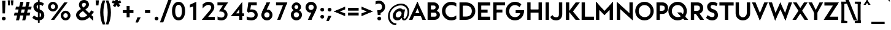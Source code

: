 SplineFontDB: 3.0
FontName: Renner*-Bold
FullName: Renner* Bold
FamilyName: Renner*
Weight: Bold
Copyright: This typeface is licensed under the SIL open font license.
UComments: "2015-9-7: Created with FontForge (http://fontforge.org)"
FontLog: "This is version 1. Font is original (not based on another digital typeface). Inspiration was taken from the American Type Founders +ACIA-Spartan+ACIA, but Renner* is not identical. No updates have been made yet."
Version: 001.000
ItalicAngle: 0
UnderlinePosition: -200
UnderlineWidth: 50
Ascent: 800
Descent: 200
InvalidEm: 0
LayerCount: 2
Layer: 0 0 "Back" 1
Layer: 1 0 "Fore" 0
XUID: [1021 266 -223186452 810138]
FSType: 0
OS2Version: 0
OS2_WeightWidthSlopeOnly: 0
OS2_UseTypoMetrics: 0
CreationTime: 1441634143
ModificationTime: 1452978971
PfmFamily: 17
TTFWeight: 700
TTFWidth: 5
LineGap: 100
VLineGap: 0
OS2TypoAscent: 800
OS2TypoAOffset: 0
OS2TypoDescent: -200
OS2TypoDOffset: 0
OS2TypoLinegap: 100
OS2WinAscent: 900
OS2WinAOffset: 0
OS2WinDescent: 300
OS2WinDOffset: 0
HheadAscent: 900
HheadAOffset: 0
HheadDescent: -200
HheadDOffset: 0
OS2CapHeight: 730
OS2XHeight: 526
OS2Vendor: 'PfEd'
Lookup: 258 0 0 "Pairwise Positioning (kerning) in Latin lookup 0" { "Pairwise Positioning (kerning) in Latin lookup 0-1" [140,0,0] } ['kern' ('DFLT' <'dflt' > 'latn' <'dflt' > ) ]
MarkAttachClasses: 1
DEI: 91125
KernClass2: 11 13 "Pairwise Positioning (kerning) in Latin lookup 0-1"
 1 A
 7 D O Q G
 9 F V P Y W
 7 b e o p
 3 K X
 1 T
 19 a c g h i j m n q u
 3 k x
 7 r v y w
 1 s
 1 A
 7 C G O Q
 1 T
 3 V W
 3 X Y
 11 c d e g o q
 3 i j
 13 a m n p r u z
 1 s
 5 v w y
 1 x
 1 U
 0 {} 0 {} 0 {} 0 {} 0 {} 0 {} 0 {} 0 {} 0 {} 0 {} 0 {} 0 {} 0 {} 0 {} 0 {} -20 {} -50 {} -50 {} 0 {} -20 {} 0 {} 0 {} 0 {} -30 {} 0 {} -20 {} 0 {} -50 {} 0 {} -100 {} -50 {} -70 {} 0 {} 0 {} 0 {} -10 {} 0 {} -20 {} 0 {} 0 {} -100 {} -50 {} 0 {} 0 {} 0 {} -100 {} 0 {} -70 {} -100 {} -50 {} -50 {} 0 {} 0 {} -30 {} 0 {} -100 {} -50 {} -50 {} 0 {} 0 {} 0 {} -10 {} -30 {} -30 {} 0 {} 0 {} 0 {} -50 {} 0 {} 0 {} 0 {} -50 {} 0 {} 0 {} -30 {} -30 {} 0 {} 0 {} 0 {} -100 {} -50 {} 0 {} 0 {} 0 {} -150 {} 0 {} -100 {} -120 {} -50 {} -50 {} 0 {} 0 {} 0 {} 0 {} -100 {} -70 {} 0 {} 0 {} 0 {} 0 {} -10 {} 0 {} 0 {} 0 {} 0 {} 0 {} 0 {} -100 {} -30 {} 0 {} -50 {} 0 {} 0 {} -20 {} 0 {} 0 {} 0 {} 0 {} -100 {} 0 {} -100 {} -30 {} -50 {} -20 {} 0 {} 0 {} -20 {} 0 {} 0 {} 0 {} 0 {} 0 {} -20 {} -100 {} -50 {} -10 {} -10 {} 0 {} 0 {} -10 {} -20 {} -20 {} 0 {}
LangName: 1033 "" "" "" "" "" "" "" "" "" "" "" "" "" "Copyright (c) 2015, Owen Earl,,, (<URL|email>),+AAoA-with Reserved Font Name Renner*.+AAoACgAA-This Font Software is licensed under the SIL Open Font License, Version 1.1.+AAoA-This license is copied below, and is also available with a FAQ at:+AAoA-http://scripts.sil.org/OFL+AAoACgAK------------------------------------------------------------+AAoA-SIL OPEN FONT LICENSE Version 1.1 - 26 February 2007+AAoA------------------------------------------------------------+AAoACgAA-PREAMBLE+AAoA-The goals of the Open Font License (OFL) are to stimulate worldwide+AAoA-development of collaborative font projects, to support the font creation+AAoA-efforts of academic and linguistic communities, and to provide a free and+AAoA-open framework in which fonts may be shared and improved in partnership+AAoA-with others.+AAoACgAA-The OFL allows the licensed fonts to be used, studied, modified and+AAoA-redistributed freely as long as they are not sold by themselves. The+AAoA-fonts, including any derivative works, can be bundled, embedded, +AAoA-redistributed and/or sold with any software provided that any reserved+AAoA-names are not used by derivative works. The fonts and derivatives,+AAoA-however, cannot be released under any other type of license. The+AAoA-requirement for fonts to remain under this license does not apply+AAoA-to any document created using the fonts or their derivatives.+AAoACgAA-DEFINITIONS+AAoAIgAA-Font Software+ACIA refers to the set of files released by the Copyright+AAoA-Holder(s) under this license and clearly marked as such. This may+AAoA-include source files, build scripts and documentation.+AAoACgAi-Reserved Font Name+ACIA refers to any names specified as such after the+AAoA-copyright statement(s).+AAoACgAi-Original Version+ACIA refers to the collection of Font Software components as+AAoA-distributed by the Copyright Holder(s).+AAoACgAi-Modified Version+ACIA refers to any derivative made by adding to, deleting,+AAoA-or substituting -- in part or in whole -- any of the components of the+AAoA-Original Version, by changing formats or by porting the Font Software to a+AAoA-new environment.+AAoACgAi-Author+ACIA refers to any designer, engineer, programmer, technical+AAoA-writer or other person who contributed to the Font Software.+AAoACgAA-PERMISSION & CONDITIONS+AAoA-Permission is hereby granted, free of charge, to any person obtaining+AAoA-a copy of the Font Software, to use, study, copy, merge, embed, modify,+AAoA-redistribute, and sell modified and unmodified copies of the Font+AAoA-Software, subject to the following conditions:+AAoACgAA-1) Neither the Font Software nor any of its individual components,+AAoA-in Original or Modified Versions, may be sold by itself.+AAoACgAA-2) Original or Modified Versions of the Font Software may be bundled,+AAoA-redistributed and/or sold with any software, provided that each copy+AAoA-contains the above copyright notice and this license. These can be+AAoA-included either as stand-alone text files, human-readable headers or+AAoA-in the appropriate machine-readable metadata fields within text or+AAoA-binary files as long as those fields can be easily viewed by the user.+AAoACgAA-3) No Modified Version of the Font Software may use the Reserved Font+AAoA-Name(s) unless explicit written permission is granted by the corresponding+AAoA-Copyright Holder. This restriction only applies to the primary font name as+AAoA-presented to the users.+AAoACgAA-4) The name(s) of the Copyright Holder(s) or the Author(s) of the Font+AAoA-Software shall not be used to promote, endorse or advertise any+AAoA-Modified Version, except to acknowledge the contribution(s) of the+AAoA-Copyright Holder(s) and the Author(s) or with their explicit written+AAoA-permission.+AAoACgAA-5) The Font Software, modified or unmodified, in part or in whole,+AAoA-must be distributed entirely under this license, and must not be+AAoA-distributed under any other license. The requirement for fonts to+AAoA-remain under this license does not apply to any document created+AAoA-using the Font Software.+AAoACgAA-TERMINATION+AAoA-This license becomes null and void if any of the above conditions are+AAoA-not met.+AAoACgAA-DISCLAIMER+AAoA-THE FONT SOFTWARE IS PROVIDED +ACIA-AS IS+ACIA, WITHOUT WARRANTY OF ANY KIND,+AAoA-EXPRESS OR IMPLIED, INCLUDING BUT NOT LIMITED TO ANY WARRANTIES OF+AAoA-MERCHANTABILITY, FITNESS FOR A PARTICULAR PURPOSE AND NONINFRINGEMENT+AAoA-OF COPYRIGHT, PATENT, TRADEMARK, OR OTHER RIGHT. IN NO EVENT SHALL THE+AAoA-COPYRIGHT HOLDER BE LIABLE FOR ANY CLAIM, DAMAGES OR OTHER LIABILITY,+AAoA-INCLUDING ANY GENERAL, SPECIAL, INDIRECT, INCIDENTAL, OR CONSEQUENTIAL+AAoA-DAMAGES, WHETHER IN AN ACTION OF CONTRACT, TORT OR OTHERWISE, ARISING+AAoA-FROM, OUT OF THE USE OR INABILITY TO USE THE FONT SOFTWARE OR FROM+AAoA-OTHER DEALINGS IN THE FONT SOFTWARE." "http://scripts.sil.org/OFL"
Encoding: ISO8859-1
UnicodeInterp: none
NameList: AGL For New Fonts
DisplaySize: -48
AntiAlias: 1
FitToEm: 0
WinInfo: 48 16 4
BeginPrivate: 0
EndPrivate
Grid
-261.999938965 1300 m 0
 -261.999938965 -700 l 1024
EndSplineSet
TeXData: 1 0 0 262144 131072 87381 549454 1048576 87381 783286 444596 497025 792723 393216 433062 380633 303038 157286 324010 404750 52429 2506097 1059062 262144
BeginChars: 260 187

StartChar: I
Encoding: 73 73 0
Width: 296
VWidth: 0
Flags: HW
HStem: 0 21G<80 216> 710 20G<80 216>
VStem: 80 136<0 730>
LayerCount: 2
Fore
SplineSet
80 0 m 1
 80 730 l 1
 216 730 l 5
 216 0 l 5
 80 0 l 1
EndSplineSet
EndChar

StartChar: t
Encoding: 116 116 1
Width: 319
VWidth: 0
Flags: W
HStem: 0 21G<88 225> 395 131<10 303>
VStem: 88 137<0 700>
LayerCount: 2
Fore
SplineSet
10 395 m 5
 10 526 l 1
 303 526 l 1
 303 395 l 5
 10 395 l 5
88 0 m 1
 88 700 l 1
 225 700 l 1
 225 0 l 1
 88 0 l 1
EndSplineSet
EndChar

StartChar: l
Encoding: 108 108 2
Width: 321
VWidth: 0
Flags: W
HStem: 0 21G<70 207> 874 20G<70 207>
VStem: 70 137<0 894>
LayerCount: 2
Fore
SplineSet
70 0 m 1
 70 894 l 5
 207 894 l 5
 207 0 l 1
 70 0 l 1
EndSplineSet
EndChar

StartChar: i
Encoding: 105 105 3
Width: 355
VWidth: 0
Flags: HW
HStem: 0 21G<88 224> 506 20G<88 224> 641 171<99.5147 212.055>
VStem: 70 171<670.515 783.055> 88 136<0 526>
LayerCount: 2
Fore
SplineSet
70 727 m 4xf0
 70 775 108 812 156 812 c 4
 204 812 241 775 241 727 c 4
 241 679 204 641 156 641 c 4
 108 641 70 679 70 727 c 4xf0
88 0 m 1xe8
 88 526 l 1
 224 526 l 1
 224 0 l 1
 88 0 l 1xe8
EndSplineSet
EndChar

StartChar: o
Encoding: 111 111 4
Width: 630
VWidth: 0
Flags: HW
HStem: -12 131<235.411 374.589> 407 131<235.411 374.589>
VStem: 30 138<187.044 338.956> 442 138<187.044 338.956>
LayerCount: 2
Fore
SplineSet
168 263 m 4
 168 185 230 119 305 119 c 4
 380 119 442 185 442 263 c 4
 442 341 380 407 305 407 c 4
 230 407 168 341 168 263 c 4
30 263 m 0
 30 414 154 538 305 538 c 0
 456 538 580 414 580 263 c 0
 580 112 456 -12 305 -12 c 0
 154 -12 30 112 30 263 c 0
EndSplineSet
EndChar

StartChar: space
Encoding: 32 32 5
Width: 250
VWidth: 0
Flags: W
LayerCount: 2
EndChar

StartChar: H
Encoding: 72 72 6
Width: 756
VWidth: 0
Flags: HW
HStem: 0 21G<80 216 540 676> 302 131<204 561> 710 20G<80 216 540 676>
VStem: 80 136<0 302 433 730> 204 12<302 433> 540 136<0 302 433 730> 540 21<302 433>
LayerCount: 2
Fore
SplineSet
204 302 m 5xea
 204 433 l 1
 561 433 l 1
 561 302 l 5
 204 302 l 5xea
540 0 m 1xe4
 540 730 l 1
 676 730 l 1
 676 0 l 1
 540 0 l 1xe4
80 0 m 1xf0
 80 730 l 1
 216 730 l 1
 216 0 l 1
 80 0 l 1xf0
EndSplineSet
EndChar

StartChar: E
Encoding: 69 69 7
Width: 623
VWidth: 0
Flags: W
HStem: 0 131<194 573> 311 125<194 465> 599 131<194 573>
VStem: 194 12<0 131 311 436 599 730>
LayerCount: 2
Fore
SplineSet
194 0 m 1
 194 131 l 1
 573 131 l 1
 573 0 l 1
 194 0 l 1
194 599 m 1
 194 730 l 1
 573 730 l 1
 573 599 l 1
 194 599 l 1
194 311 m 1
 194 436 l 5
 465 436 l 5
 465 311 l 1
 194 311 l 1
70 0 m 1
 70 730 l 1
 206 730 l 1
 206 0 l 1
 70 0 l 1
EndSplineSet
EndChar

StartChar: F
Encoding: 70 70 8
Width: 601
VWidth: 0
Flags: W
HStem: 0 21G<70 206> 314 119<194 443> 610 120<194 551>
VStem: 70 136<0 314 433 610> 194 12<314 433 610 730>
LayerCount: 2
Fore
SplineSet
194 610 m 5xe8
 194 730 l 1
 551 730 l 1
 551 610 l 5
 194 610 l 5xe8
194 314 m 1
 194 433 l 1
 443 433 l 1
 443 314 l 1
 194 314 l 1
70 0 m 1xf0
 70 730 l 1xf0
 206 730 l 1xe8
 206 0 l 1
 70 0 l 1xf0
EndSplineSet
EndChar

StartChar: M
Encoding: 77 77 9
Width: 855
VWidth: 0
Flags: HW
HStem: 0 21G<80 216 638 775> 737 20G<80 98.2692 756.731 775>
VStem: 80 136<0 559> 638 137<0 600>
LayerCount: 2
Fore
SplineSet
427 194 m 5
 395 341 l 1
 775 757 l 1
 775 559 l 5
 427 194 l 5
775 0 m 1
 638 0 l 1
 638 600 l 1
 775 757 l 1
 775 0 l 1
427 194 m 1
 80 559 l 1
 80 757 l 1
 460 341 l 1
 427 194 l 1
80 0 m 1
 80 757 l 1
 216 600 l 1
 216 0 l 1
 80 0 l 1
EndSplineSet
EndChar

StartChar: N
Encoding: 78 78 10
Width: 810
VWidth: 0
Flags: HW
HStem: 0 21G<80 217 708.583 730> 730 7G<80 101.575 594 730>
VStem: 80 137<0 577> 594 136<127 730>
LayerCount: 2
Fore
SplineSet
730 -27 m 1
 80 577 l 1
 80 757 l 1
 730 153 l 1
 730 -27 l 1
594 127 m 5
 594 730 l 1
 730 730 l 1
 730 0 l 1
 594 127 l 5
80 0 m 1
 80 730 l 1
 217 603 l 1
 217 0 l 1
 80 0 l 1
EndSplineSet
EndChar

StartChar: O
Encoding: 79 79 11
Width: 813
VWidth: 0
Flags: HW
HStem: -11 137<314.365 517.659> 606 136<305.743 509.089>
VStem: 30 142<267.941 468.513> 652 131<263.448 464.027>
LayerCount: 2
Fore
SplineSet
172 366 m 4
 172 226 281 126 417 126 c 4
 553 126 652 226 652 366 c 4
 652 506 543 606 407 606 c 4
 271 606 172 506 172 366 c 4
30 366 m 4
 30 574 199 742 407 742 c 4
 615 742 783 574 783 366 c 4
 783 158 615 -11 407 -11 c 4
 199 -11 30 158 30 366 c 4
EndSplineSet
EndChar

StartChar: T
Encoding: 84 84 12
Width: 600
VWidth: 0
Flags: HW
HStem: 0 21G<232 368> 599 131<10 232 368 590> 599 43<232 368>
VStem: 232 136<0 642>
LayerCount: 2
Fore
SplineSet
10 599 m 5xd0
 10 730 l 1
 590 730 l 1
 590 599 l 5
 10 599 l 5xd0
232 0 m 1
 232 642 l 5
 368 642 l 5xb0
 368 0 l 1
 232 0 l 1
EndSplineSet
EndChar

StartChar: A
Encoding: 65 65 13
Width: 712
VWidth: 0
Flags: W
HStem: 0 21G<10 160.469 551.521 702> 152 129<188 545> 737 20G<346.859 365.141>
LayerCount: 2
Fore
SplineSet
10 0 m 1
 356 757 l 1
 412 614 l 1
 152 0 l 1
 10 0 l 1
188 152 m 5
 188 281 l 1
 545 281 l 1
 545 152 l 5
 188 152 l 5
560 0 m 1
 298 618 l 1
 356 757 l 1
 702 0 l 1
 560 0 l 1
EndSplineSet
EndChar

StartChar: c
Encoding: 99 99 14
Width: 542
VWidth: 0
Flags: HW
HStem: -12 131<235.586 415.207> 407 130<235.586 415.207>
VStem: 35 138<185.593 340.368>
LayerCount: 2
Fore
SplineSet
173 263 m 4
 173 185 228 119 310 119 c 4
 366 119 425 136 466 172 c 5
 466 24 l 5
 418 0 364 -12 310 -12 c 4
 159 -12 35 112 35 263 c 4
 35 414 159 537 310 537 c 4
 364 537 418 526 466 502 c 5
 466 354 l 5
 425 390 366 407 310 407 c 4
 228 407 173 341 173 263 c 4
EndSplineSet
EndChar

StartChar: C
Encoding: 67 67 15
Width: 685
VWidth: 0
Flags: HW
HStem: -11 137<310.88 533.096> 539 21G<586.5 615> 606 135<311.095 531.484>
VStem: 30 142<264.737 462.705>
LayerCount: 2
Fore
SplineSet
172 366 m 0
 172 232 274 126 407 126 c 4
 484 126 558 148 615 192 c 1
 615 47 l 1
 552 10 481 -11 407 -11 c 0
 199 -11 30 158 30 366 c 0
 30 574 199 741 407 741 c 0
 481 741 552 721 615 684 c 1
 615 539 l 1
 558 583 484 606 407 606 c 4
 275 606 172 500 172 366 c 0
EndSplineSet
EndChar

StartChar: G
Encoding: 71 71 16
Width: 822
VWidth: 0
Flags: HW
HStem: -11 137<301.83 510.542> 281 125<434 751> 532 21G<565.5 604.832> 606 136<301.83 510.557>
VStem: 30 142<259.912 472.048>
LayerCount: 2
Fore
SplineSet
434 281 m 5
 434 406 l 1
 761 406 l 1
 751 281 l 5
 434 281 l 5
172 366 m 0
 172 222 265 126 407 126 c 0
 549 126 630 222 630 366 c 0
 630 372 630 400 630 406 c 1
 771 406 l 1
 771 400 772 372 772 366 c 0
 772 158 615 -11 407 -11 c 0
 199 -11 30 158 30 366 c 0
 30 574 199 742 407 742 c 0
 507 742 598 703 665 639 c 1
 591 532 l 1
 540 580 473 606 407 606 c 0
 265 606 172 510 172 366 c 0
EndSplineSet
EndChar

StartChar: J
Encoding: 74 74 17
Width: 536
VWidth: 0
Flags: HW
HStem: -11 131<120.228 286.12> 710 20G<320 456>
VStem: 320 136<157.839 730>
LayerCount: 2
Fore
SplineSet
320 249 m 1
 320 730 l 1
 456 730 l 1
 456 249 l 1
 320 249 l 1
320 249 m 1
 456 249 l 1
 456 101 366 -11 202 -11 c 0
 74 -11 -4 54 -30 134 c 1
 58 210 l 1
 83 165 121 120 202 120 c 0
 303 120 320 167 320 249 c 1
EndSplineSet
EndChar

StartChar: b
Encoding: 98 98 18
Width: 688
VWidth: 0
Flags: W
HStem: -12 131<280.03 417.025> 0 21G<70 207> 407 131<280.03 417.025> 874 20G<70 207>
VStem: 70 137<263 894> 151 56<142 384> 482 138<185.593 340.407>
LayerCount: 2
Fore
SplineSet
70 0 m 1x7a
 70 894 l 5
 207 894 l 5x7a
 207 0 l 1x76
 70 0 l 1x7a
207 263 m 0
 207 185 263 119 345 119 c 0xba
 427 119 482 185 482 263 c 0
 482 341 427 407 345 407 c 0
 263 407 207 341 207 263 c 0
151 263 m 0xb6
 151 384 217 538 367 538 c 0
 497 538 620 414 620 263 c 0
 620 112 497 -12 367 -12 c 0
 217 -12 151 142 151 263 c 0xb6
EndSplineSet
EndChar

StartChar: u
Encoding: 117 117 19
Width: 698
VWidth: 0
Flags: W
HStem: -12 131<239.516 363.969> 0 21G<446 584> 506 20G<70 207 446 584>
VStem: 70 137<150.036 526> 446 138<263 526> 446 44<171 263>
LayerCount: 2
Fore
SplineSet
584 526 m 1x78
 584 0 l 1x78
 446 0 l 1x74
 446 526 l 1
 584 526 l 1x78
207 203 m 1
 70 203 l 1
 70 526 l 1
 207 526 l 1
 207 203 l 1
207 203 m 1
 207 154 252 119 309 119 c 0
 396 119 446 160 446 263 c 1xb8
 490 263 l 5
 490 171 443 -12 277 -12 c 0xb4
 157 -12 70 69 70 203 c 1
 207 203 l 1
EndSplineSet
EndChar

StartChar: d
Encoding: 100 100 20
Width: 689
VWidth: 0
Flags: HW
HStem: -12 131<237.975 374.97> 0 21G<448 586> 407 131<237.975 374.97> 874 20G<448 586>
VStem: 35 138<185.593 340.407> 448 138<263 894> 448 56<142 384>
LayerCount: 2
Fore
SplineSet
448 263 m 0xbc
 448 341 392 407 310 407 c 0
 228 407 173 341 173 263 c 0
 173 185 228 119 310 119 c 0
 392 119 448 185 448 263 c 0xbc
504 263 m 0xba
 504 142 438 -12 288 -12 c 0
 158 -12 35 112 35 263 c 0
 35 414 158 538 288 538 c 0
 438 538 504 384 504 263 c 0xba
586 0 m 1x7c
 448 0 l 1x7a
 448 894 l 5
 586 894 l 5
 586 0 l 1x7c
EndSplineSet
EndChar

StartChar: e
Encoding: 101 101 21
Width: 630
VWidth: 0
Flags: HW
HStem: -12 131<235.586 402.723> 221 102<88 434 436 520> 239 24<35.125 149.125> 407 131<235.586 379.247>
VStem: 88 85<251.75 323> 436 84<255 323>
LayerCount: 2
Fore
SplineSet
173 263 m 1xbc
 173 185 228 119 310 119 c 0
 397 119 445 169 445 169 c 1
 526 75 l 1
 469 22 390 -12 310 -12 c 0
 159 -12 35 112 35 263 c 1
 173 263 l 1xbc
35 263 m 0
 35 414 159 538 310 538 c 0
 461 538 573 414 573 263 c 0xbc
 573 243 569 221 569 221 c 5
 434 221 l 5xdc
 435 229 436 255 436 263 c 0
 436 341 392 407 310 407 c 0
 228 407 173 341 173 263 c 0
 173 255 125 247 126 239 c 1
 36 239 l 1
 35 247 35 255 35 263 c 0
88 221 m 1xdc
 88 323 l 1
 520 323 l 1
 520 221 l 1
 88 221 l 1xdc
EndSplineSet
EndChar

StartChar: a
Encoding: 97 97 22
Width: 591
VWidth: 0
Flags: HW
HStem: -12 131<164.852 299.188> 0 21G<355 493> 235 78<171.747 408> 407 131<135.976 332.116>
VStem: 20 132<132.521 216.411> 87 156<407 505.296> 355 138<191 235 313 382.195> 355 53<235 313> 355 37<111 191>
LayerCount: 2
Fore
SplineSet
248 235 m 1x31
 248 313 l 1
 408 313 l 1
 408 235 l 1
 248 235 l 1x31
152 172 m 5x38
 20 162 l 5
 20 271 114 313 248 313 c 1
 248 235 l 1
 187 235 152 215 152 172 c 5x38
152 172 m 5
 152 129 187 119 236 119 c 1
 224 -12 l 1xb8
 102 -12 20 53 20 162 c 5
 152 172 l 5
355 216 m 1xb2
 392 191 l 1xb080
 392 111 340 -12 224 -12 c 1
 236 119 l 1
 285 119 355 129 355 216 c 1xb2
243 407 m 1x34
 199 407 128 391 87 359 c 1
 87 502 l 1
 135 526 189 538 243 538 c 1
 243 407 l 1x34
355 335 m 1x72
 493 335 l 1
 493 0 l 1x72
 355 0 l 1x7080
 355 335 l 1x72
243 407 m 1x36
 243 538 l 1
 377 538 493 469 493 335 c 1
 355 335 l 1
 355 384 318 407 243 407 c 1x36
EndSplineSet
EndChar

StartChar: h
Encoding: 104 104 23
Width: 722
VWidth: 0
Flags: W
HStem: 0 21G<70 207 470 608> 407 131<273.134 426.608> 874 20G<70 207>
VStem: 70 137<0 894> 162 45<263 385> 470 138<0 362.672>
LayerCount: 2
Fore
SplineSet
470 311 m 1xe4
 608 311 l 1
 608 0 l 1
 470 0 l 1
 470 311 l 1xe4
70 0 m 1xf4
 70 894 l 5
 207 894 l 5
 207 0 l 1
 70 0 l 1xf4
470 311 m 1
 470 360 420 407 357 407 c 0
 264 407 207 366 207 263 c 1xf4
 162 263 l 1xec
 162 385 211 538 357 538 c 0
 497 538 608 457 608 311 c 1
 470 311 l 1
EndSplineSet
EndChar

StartChar: m
Encoding: 109 109 24
Width: 1028
VWidth: 0
Flags: W
HStem: 0 323<424 500 776 914> 263 60<500 561> 407 131<273.942 396.546 610.726 742.152> 506 20G<70 208>
VStem: 70 138<0 526> 174 34<263 375> 424 137<0 366> 500 49<323 375> 776 138<0 370.711>
LayerCount: 2
Fore
SplineSet
776 323 m 1x8080
 914 323 l 1
 914 0 l 1
 776 0 l 1
 776 323 l 1x8080
776 323 m 1
 776 372 729 407 680 407 c 0
 613 407 561 366 561 263 c 1x6280
 500 263 l 5
 500 375 531 538 700 538 c 0x6180
 812 538 914 457 914 323 c 1
 776 323 l 1
70 0 m 1x9880
 70 526 l 1
 208 526 l 1
 208 0 l 1
 70 0 l 1x9880
424 323 m 1x8280
 561 323 l 1x4280
 561 0 l 1
 424 0 l 1
 424 323 l 1x8280
424 323 m 1x8280
 424 384 377 407 328 407 c 0
 250 407 208 366 208 263 c 1x6a80
 174 263 l 5
 174 375 203 538 360 538 c 0
 472 538 549 457 549 323 c 1x6580
 424 323 l 1x8280
EndSplineSet
EndChar

StartChar: n
Encoding: 110 110 25
Width: 697
VWidth: 0
Flags: W
HStem: 0 21G<70 207 446 583> 407 131<288.245 411.602> 506 20G<70 207>
VStem: 70 137<0 526> 162 45<263 366> 446 137<0 375.964>
LayerCount: 2
Fore
SplineSet
70 0 m 1xb4
 70 526 l 1
 207 526 l 1
 207 0 l 1
 70 0 l 1xb4
446 323 m 1
 583 323 l 1
 583 0 l 1
 446 0 l 1
 446 323 l 1
446 323 m 1
 446 372 402 407 345 407 c 0
 258 407 207 366 207 263 c 1xd4
 162 263 l 5
 162 366 211 538 377 538 c 0xcc
 497 538 583 457 583 323 c 1
 446 323 l 1
EndSplineSet
EndChar

StartChar: y
Encoding: 121 121 26
Width: 506
VWidth: 0
Flags: HW
HStem: 506 20G<0 144.429 363.562 506>
LayerCount: 2
Fore
SplineSet
29 -287 m 5
 372 526 l 1
 506 526 l 1
 164 -287 l 5
 29 -287 l 5
204 48 m 1
 0 526 l 1
 136 526 l 1
 313 106 l 1
 204 48 l 1
EndSplineSet
EndChar

StartChar: q
Encoding: 113 113 27
Width: 684
VWidth: 0
Flags: HW
HStem: -12 131<232.975 369.97> 407 131<232.975 369.97> 506 20G<444 582>
VStem: 30 138<185.593 340.407> 444 138<-275 526> 444 55<142 384>
LayerCount: 2
Fore
SplineSet
443 263 m 0xd0
 443 341 387 407 305 407 c 0
 223 407 168 341 168 263 c 0
 168 185 223 119 305 119 c 0
 387 119 443 185 443 263 c 0xd0
499 263 m 0xd4
 499 142 433 -12 283 -12 c 0
 153 -12 30 112 30 263 c 0
 30 414 153 538 283 538 c 0
 433 538 499 384 499 263 c 0xd4
582 526 m 1xb8
 582 -275 l 1
 444 -275 l 1
 444 526 l 1
 582 526 l 1xb8
EndSplineSet
EndChar

StartChar: p
Encoding: 112 112 28
Width: 682
VWidth: 0
Flags: W
HStem: -12 131<280.03 417.025> 407 131<280.03 417.025> 506 20G<70 207>
VStem: 70 137<-275 526> 151 56<142 384> 482 138<185.593 340.407>
LayerCount: 2
Fore
SplineSet
151 263 m 0xcc
 151 384 217 538 367 538 c 0
 497 538 620 414 620 263 c 0
 620 112 497 -12 367 -12 c 0
 217 -12 151 142 151 263 c 0xcc
70 526 m 1xb4
 207 526 l 1
 207 -275 l 1
 70 -275 l 1
 70 526 l 1xb4
207 263 m 0
 207 185 263 119 345 119 c 0
 427 119 482 185 482 263 c 0
 482 341 427 407 345 407 c 0xd4
 263 407 207 341 207 263 c 0
EndSplineSet
EndChar

StartChar: j
Encoding: 106 106 29
Width: 308
VWidth: 0
Flags: HW
HStem: -239 132<-53.4326 68.5823> 506 20G<85 222> 641 171<98.5147 211.485>
VStem: -76 90<-161.353 -107> 69 172<670.515 783.055> 85 137<-89.2315 526>
LayerCount: 2
Fore
SplineSet
14 -107 m 1xf0
 31 -239 l 1
 -35 -239 -76 -202 -76 -202 c 1
 -76 -78 l 1
 -76 -78 -42 -107 14 -107 c 1xf0
14 -107 m 1
 59 -107 85 -85 85 -24 c 1
 222 -48 l 1xf4
 222 -182 135 -239 31 -239 c 1
 14 -107 l 1
69 727 m 0xf8
 69 775 107 812 155 812 c 0
 203 812 241 775 241 727 c 0
 241 679 203 641 155 641 c 0
 107 641 69 679 69 727 c 0xf8
85 -48 m 1xf4
 85 526 l 1
 222 526 l 1
 222 -48 l 1
 85 -48 l 1xf4
EndSplineSet
EndChar

StartChar: L
Encoding: 76 76 30
Width: 583
VWidth: 0
Flags: W
HStem: 0 131<194 573> 710 20G<70 206>
VStem: 70 136<131 730> 194 12<0 131>
LayerCount: 2
Fore
SplineSet
194 0 m 1xd0
 194 131 l 5
 573 131 l 5
 573 0 l 1
 194 0 l 1xd0
70 0 m 1xe0
 70 730 l 1
 206 730 l 1xe0
 206 0 l 1xd0
 70 0 l 1xe0
EndSplineSet
EndChar

StartChar: D
Encoding: 68 68 31
Width: 755
VWidth: 0
Flags: W
HStem: 0 136<194 445.206> 594 136<194 450.03>
VStem: 70 268<0 136 594 730> 194 12<0 136 594 730> 573 142<261.308 470.421>
LayerCount: 2
Fore
SplineSet
194 730 m 1xd8
 338 730 l 1
 338 594 l 1xe8
 194 594 l 1
 194 730 l 1xd8
194 0 m 1xd8
 194 136 l 1xd8
 338 136 l 1
 338 0 l 1xe8
 194 0 l 1xd8
70 0 m 1xe8
 70 730 l 1xe8
 206 730 l 1
 206 0 l 1xd8
 70 0 l 1xe8
338 594 m 1
 338 730 l 1
 546 730 715 574 715 366 c 0
 715 158 546 0 338 0 c 1
 338 136 l 1
 480 136 573 222 573 366 c 4
 573 510 480 594 338 594 c 1
EndSplineSet
EndChar

StartChar: R
Encoding: 82 82 32
Width: 647
VWidth: 0
Flags: W
HStem: 0 21G<70 206 432.111 607> 244 131<167 221 335 399> 244 80<221 382> 599 131<184 407.021>
VStem: 70 136<0 244 375 599> 167 39<244 375> 184 22<599 730> 440 136<416.366 565.088>
LayerCount: 2
Fore
SplineSet
347 730 m 1xd1
 485 730 576 628 576 490 c 0
 576 352 485 244 347 244 c 1
 335 375 l 1
 399 375 440 421 440 490 c 0
 440 559 410 599 335 599 c 1
 347 730 l 1xd1
167 244 m 1xd5
 167 375 l 1
 335 375 l 1
 347 244 l 1
 167 244 l 1xd5
184 599 m 1x93
 184 730 l 1
 347 730 l 1
 335 599 l 1
 184 599 l 1x93
446 0 m 5
 221 324 l 5
 382 324 l 5xb1
 607 0 l 5
 446 0 l 5
70 0 m 1x99
 70 730 l 1x99
 206 730 l 1x93
 206 0 l 1
 70 0 l 1x99
EndSplineSet
EndChar

StartChar: V
Encoding: 86 86 33
Width: 669
VWidth: 0
Flags: W
HStem: 710 20G<10 165.061 503.918 659>
LayerCount: 2
Fore
SplineSet
659 730 m 1
 334 -27 l 1
 276 146 l 1
 512 730 l 1
 659 730 l 1
157 730 m 1
 394 142 l 5
 334 -27 l 1
 10 730 l 1
 157 730 l 1
EndSplineSet
EndChar

StartChar: f
Encoding: 102 102 34
Width: 401
VWidth: 0
Flags: HW
HStem: 0 21G<110 247> 395 131<20 385> 746 21G<408 408> 775 131<267.577 385.797>
VStem: 110 137<0 756.231>
LayerCount: 2
Fore
SplineSet
20 395 m 1
 20 526 l 1
 385 526 l 1
 385 395 l 1
 20 395 l 1
110 0 m 1
 110 715 l 5
 247 692 l 5
 247 0 l 1
 110 0 l 1
319 775 m 5
 301 906 l 5
 367 906 408 870 408 870 c 5
 408 746 l 5
 408 746 375 775 319 775 c 5
319 775 m 5
 274 775 247 753 247 692 c 5
 110 715 l 5
 110 849 197 906 301 906 c 5
 319 775 l 5
EndSplineSet
EndChar

StartChar: r
Encoding: 114 114 35
Width: 493
VWidth: 0
Flags: W
HStem: 0 21G<70 207> 407 131<253.132 402.082> 506 20G<70 207>
VStem: 70 137<0 526> 162 45<287 409>
LayerCount: 2
Fore
SplineSet
471 479 m 1xc8
 430 361 l 5
 430 361 397 407 320 407 c 4
 238 407 207 342 207 239 c 5xd0
 162 287 l 1
 162 409 192 538 320 538 c 0
 426 538 471 479 471 479 c 1xc8
207 526 m 1xb0
 207 0 l 1
 70 0 l 1
 70 526 l 1
 207 526 l 1xb0
EndSplineSet
EndChar

StartChar: g
Encoding: 103 103 36
Width: 658
VWidth: 0
Flags: HW
HStem: -287 131<208.249 377.27> -32 20G<418 556> -12 21G<418 556> 24 132<223.406 366.552> 407 131<222.03 365.329> 506 20G<418 556>
VStem: 30 137<212.81 354.993> 418 138<-112.474 -12 281 526> 418 56<153 409>
LayerCount: 2
Fore
SplineSet
418 -12 m 1xd3
 556 -12 l 1
 556 -163 474 -287 293 -287 c 0
 152 -287 71 -215 42 -127 c 1
 164 -75 l 1
 185 -125 216 -156 293 -156 c 0
 405 -156 418 -90 418 -12 c 1xd3
556 -12 m 5
 418 -12 l 5
 418 526 l 1
 556 526 l 1xd7
 556 -12 l 5
418 281 m 0
 418 354 368 407 293 407 c 0x9b
 218 407 167 354 167 281 c 0
 167 208 230 156 293 156 c 0
 368 156 418 208 418 281 c 0
474 281 m 0x9a80
 474 153 432 24 281 24 c 0
 141 24 30 130 30 281 c 0
 30 432 141 538 281 538 c 0
 432 538 474 409 474 281 c 0x9a80
EndSplineSet
EndChar

StartChar: period
Encoding: 46 46 37
Width: 307
VWidth: 0
Flags: W
HStem: -11 156<100.215 207.309>
VStem: 76 155<13.2149 120.785>
LayerCount: 2
Fore
SplineSet
76 67 m 4
 76 110 111 145 154 145 c 4
 197 145 231 110 231 67 c 4
 231 24 197 -11 154 -11 c 4
 111 -11 76 24 76 67 c 4
EndSplineSet
EndChar

StartChar: s
Encoding: 115 115 38
Width: 498
VWidth: 0
Flags: HW
HStem: -12 130<172.548 304.839> 410 128<194.903 334.708>
VStem: 54 139<355.732 400.51> 311 137<127.729 183.692>
LayerCount: 2
Fore
SplineSet
54 377 m 1
 54 481 141 538 257 538 c 0
 347 538 431 477 431 477 c 1
 377 357 l 1
 377 357 332 410 251 410 c 0
 211 410 193 396 193 381 c 1
 54 377 l 1
448 167 m 5
 448 39 367 -12 251 -12 c 0
 113 -12 30 84 30 84 c 1
 95 198 l 1
 95 198 171 118 245 118 c 0
 299 118 311 137 311 156 c 1
 448 167 l 5
240 202 m 0
 164 215 54 259 54 377 c 1
 193 381 l 1
 193 368 194 352 259 338 c 0
 344 320 448 290 448 167 c 5
 311 156 l 1
 311 168 305 191 240 202 c 0
EndSplineSet
EndChar

StartChar: k
Encoding: 107 107 39
Width: 575
VWidth: 0
Flags: W
HStem: 0 21G<70 207 353.436 553> 506 20G<335.021 528> 874 20G<70 207>
VStem: 70 137<0 894>
LayerCount: 2
Fore
SplineSet
368 0 m 1
 159 287 l 1
 344 287 l 1
 553 0 l 1
 368 0 l 1
171 287 m 1
 350 526 l 1
 528 526 l 1
 344 287 l 1
 171 287 l 1
70 0 m 1
 70 894 l 5
 207 894 l 5
 207 0 l 1
 70 0 l 1
EndSplineSet
EndChar

StartChar: v
Encoding: 118 118 40
Width: 559
VWidth: 0
Flags: HW
HStem: 506 20G<5 162.223 396.846 554>
LayerCount: 2
Fore
SplineSet
280 -30 m 1
 252 124 l 1
 222 124 l 5
 406 526 l 5
 554 526 l 1
 280 -30 l 1
280 -30 m 1
 5 526 l 1
 153 526 l 1
 337 127 l 1
 307 127 l 1
 280 -30 l 1
EndSplineSet
EndChar

StartChar: w
Encoding: 119 119 41
Width: 817
VWidth: 0
Flags: W
HStem: 506 20G<10 165.105 395.33 416.58 645.881 801>
LayerCount: 2
Fore
SplineSet
588 -30 m 1
 560 113 l 1
 506 113 l 1
 653 526 l 1
 801 526 l 1
 588 -30 l 1
588 -30 m 1
 345 414 l 5
 365 444 l 1
 406 546 l 1
 634 115 l 1
 615 91 l 1
 588 -30 l 1
223 -30 m 1
 207 88 l 1
 175 113 l 1
 406 546 l 1
 440 432 l 1
 460 402 l 1
 223 -30 l 1
223 -30 m 1
 10 526 l 1
 158 526 l 1
 304 115 l 1
 250 115 l 1
 223 -30 l 1
EndSplineSet
EndChar

StartChar: W
Encoding: 87 87 42
Width: 982
VWidth: 0
Flags: W
HStem: 710 20G<10 158.611 482.036 499.952 824.39 972>
LayerCount: 2
Fore
SplineSet
491 730 m 1
 743 167 l 1
 702 -27 l 1
 447 547 l 1
 491 730 l 1
972 730 m 1
 702 -27 l 1
 635 137 l 1
 831 730 l 5
 972 730 l 1
152 730 m 1
 349 134 l 1
 280 -27 l 1
 10 730 l 1
 152 730 l 1
541 544 m 1
 280 -27 l 1
 240 170 l 1
 491 730 l 1
 541 544 l 1
EndSplineSet
EndChar

StartChar: x
Encoding: 120 120 43
Width: 531
VWidth: 0
Flags: HW
HStem: 0 21G<0 167.789 362.211 531> 506 20G<0 167.789 362.211 531>
LayerCount: 2
Fore
SplineSet
265 161 m 5
 154 0 l 1
 0 0 l 1
 191 263 l 1
 0 526 l 1
 154 526 l 1
 265 365 l 1
 376 526 l 1
 531 526 l 1
 338 263 l 1
 531 0 l 1
 376 0 l 1
 265 161 l 5
EndSplineSet
EndChar

StartChar: z
Encoding: 122 122 44
Width: 504
VWidth: 0
Flags: HW
HStem: 0 132<99 458> 395 131<39 399>
LayerCount: 2
Fore
SplineSet
39 395 m 1
 39 526 l 1
 458 526 l 1
 399 395 l 1
 39 395 l 1
39 0 m 1
 99 132 l 1
 458 132 l 1
 458 0 l 1
 39 0 l 1
10 0 m 1
 340 526 l 5
 488 526 l 1
 158 0 l 1
 10 0 l 1
EndSplineSet
EndChar

StartChar: P
Encoding: 80 80 45
Width: 574
VWidth: 0
Flags: W
HStem: 0 21G<70 206> 244 131<167 370.308> 599 131<184 376.077>
VStem: 70 136<0 244 375 599> 167 39<244 375> 184 22<599 730> 408 136<410.172 565.371>
LayerCount: 2
Fore
SplineSet
315 730 m 1xe2
 453 730 544 628 544 490 c 0
 544 352 453 244 315 244 c 1
 303 375 l 1
 372 375 408 415 408 490 c 0
 408 565 372 599 303 599 c 1
 315 730 l 1xe2
167 244 m 1xea
 167 375 l 1
 315 375 l 1
 315 244 l 1
 167 244 l 1xea
70 0 m 1xf2
 70 730 l 1xf2
 206 730 l 1xe6
 206 0 l 1
 70 0 l 1xf2
184 599 m 1xe6
 184 730 l 1
 315 730 l 5
 315 599 l 5
 184 599 l 1xe6
EndSplineSet
EndChar

StartChar: exclam
Encoding: 33 33 46
Width: 307
VWidth: 0
Flags: W
HStem: -11 156<100.215 207.309>
VStem: 76 155<13.2149 120.785> 87 134<592.765 811> 103 101<281 499.235>
LayerCount: 2
Fore
SplineSet
76 67 m 4xc0
 76 110 111 145 154 145 c 4
 197 145 231 110 231 67 c 4
 231 24 197 -11 154 -11 c 4
 111 -11 76 24 76 67 c 4xc0
103 281 m 5x90
 87 811 l 5
 221 811 l 5xa0
 204 281 l 5
 103 281 l 5x90
EndSplineSet
EndChar

StartChar: B
Encoding: 66 66 47
Width: 622
VWidth: 0
Flags: W
HStem: 0 131<194 417.714> 309 131<194 369> 330 65<357 421> 600 130<194 377.293>
VStem: 194 12<0 131 309 440 600 730> 324 33<330 440> 397 134<465.514 582.468> 439 133<153.463 278.458>
LayerCount: 2
Fore
SplineSet
324 730 m 1xde
 443 730 531 647 531 539 c 0
 531 442 421 330 324 330 c 1xbe
 324 440 l 1
 369 440 397 483 397 528 c 0
 397 573 369 600 324 600 c 1
 324 730 l 1xde
194 600 m 1
 194 730 l 1
 324 730 l 1
 324 600 l 1
 194 600 l 1
194 309 m 1xdc
 194 440 l 1
 357 440 l 1
 357 309 l 1
 194 309 l 1xdc
70 0 m 1
 70 730 l 1
 206 730 l 1
 206 0 l 1
 70 0 l 1
194 0 m 1
 194 131 l 1
 357 131 l 1
 357 0 l 1
 194 0 l 1
357 395 m 1xbd
 460 395 572 334 572 211 c 4
 572 97 481 0 357 0 c 1
 357 131 l 1
 413 131 439 166 439 211 c 0
 439 256 413 309 357 309 c 1xdd
 357 395 l 1xbd
EndSplineSet
EndChar

StartChar: S
Encoding: 83 83 48
Width: 567
VWidth: 0
Flags: HW
HStem: -11 139<198.119 360.876> 514 20G<84 226> 530 21G<84 226> 608 133<253.179 407.836>
VStem: 84 142<477.035 580.552> 386 141<153.542 269.457>
LayerCount: 2
Fore
SplineSet
84 535 m 1xbc
 84 645 184 741 311 741 c 0
 441 741 511 664 511 664 c 1
 461 554 l 1
 461 554 399 608 316 608 c 0
 263 608 226 573 226 534 c 1xdc
 84 535 l 1xbc
527 199 m 5
 527 89 431 -11 294 -11 c 0
 137 -11 40 98 40 98 c 1
 107 205 l 1
 107 205 189 128 294 128 c 0
 354 128 386 161 386 211 c 1
 527 199 l 5
294 303 m 0
 183.071289062 322.412109375 84 401 84 535 c 1xbc
 226 534 l 1
 226 487 255 450 316 438 c 0
 433.959960938 414.794921875 527 337 527 199 c 5
 386 211 l 1
 386 250 374 289 294 303 c 0
EndSplineSet
EndChar

StartChar: Q
Encoding: 81 81 49
Width: 872
VWidth: 0
Flags: HW
HStem: -11 137<314.365 517.659> 0 21G<656.792 842> 606 136<305.743 509.089>
VStem: 30 142<267.941 468.513> 652 131<263.448 464.027>
LayerCount: 2
Fore
SplineSet
172 366 m 0xb8
 172 226 281 126 417 126 c 0
 553 126 652 226 652 366 c 0
 652 506 543 606 407 606 c 0
 271 606 172 506 172 366 c 0xb8
676 0 m 5x78
 385 303 l 5
 552 303 l 1
 842 0 l 1
 676 0 l 5x78
30 366 m 0
 30 574 199 742 407 742 c 0
 615 742 783 574 783 366 c 0
 783 158 615 -11 407 -11 c 0xb8
 199 -11 30 158 30 366 c 0
EndSplineSet
EndChar

StartChar: Z
Encoding: 90 90 50
Width: 647
VWidth: 0
Flags: HW
HStem: 0 131<91 600> 599 131<37 546>
LayerCount: 2
Fore
SplineSet
37 599 m 1
 37 730 l 1
 600 730 l 1
 546 599 l 1
 37 599 l 1
37 0 m 1
 91 131 l 1
 600 131 l 1
 600 0 l 1
 37 0 l 1
10 0 m 1
 467 730 l 5
 627 730 l 1
 170 0 l 1
 10 0 l 1
EndSplineSet
EndChar

StartChar: U
Encoding: 85 85 51
Width: 732
VWidth: 0
Flags: W
HStem: -11 130<289.898 441.996> 710 20G<70 206 525 662>
VStem: 70 136<207.015 730> 525 137<207.015 730>
LayerCount: 2
Fore
SplineSet
525 285 m 5
 525 730 l 1
 662 730 l 1
 662 279 l 1
 525 285 l 5
70 279 m 1
 70 730 l 1
 206 730 l 1
 206 285 l 5
 70 279 l 1
662 279 m 1
 662 98 514 -11 366 -11 c 0
 218 -11 70 98 70 279 c 1
 206 285 l 5
 206 204 269 119 366 119 c 4
 463 119 525 204 525 285 c 5
 662 279 l 1
EndSplineSet
EndChar

StartChar: Y
Encoding: 89 89 52
Width: 620
VWidth: 0
Flags: W
HStem: 0 21G<242 377> 710 20G<10 166.59 453.284 610>
VStem: 242 135<0 413>
LayerCount: 2
Fore
SplineSet
242 0 m 1
 242 413 l 1
 377 413 l 1
 377 0 l 1
 242 0 l 1
309 175 m 5
 10 730 l 1
 157 730 l 1
 309 413 l 1
 463 730 l 1
 610 730 l 1
 309 175 l 5
EndSplineSet
EndChar

StartChar: X
Encoding: 88 88 53
Width: 660
VWidth: 0
Flags: W
HStem: 0 21G<10 171.904 488.096 650> 710 20G<30 191.904 468.096 630>
LayerCount: 2
Fore
SplineSet
650 0 m 5
 501 0 l 5
 30 730 l 1
 179 730 l 1
 650 0 l 5
630 730 m 5
 159 0 l 1
 10 0 l 1
 481 730 l 5
 630 730 l 5
EndSplineSet
EndChar

StartChar: K
Encoding: 75 75 54
Width: 649
VWidth: 0
Flags: HW
HStem: 0 21G<80 216 459.046 649> 710 20G<80 216 465.224 649>
VStem: 80 136<0 730>
LayerCount: 2
Fore
SplineSet
200 351 m 1
 480 730 l 1
 649 730 l 1
 369 351 l 5
 200 351 l 1
475 0 m 1
 195 351 l 1
 369 351 l 5
 649 0 l 1
 475 0 l 1
80 0 m 1
 80 730 l 1
 216 730 l 1
 216 0 l 1
 80 0 l 1
EndSplineSet
EndChar

StartChar: comma
Encoding: 44 44 55
Width: 307
VWidth: 0
Flags: W
HStem: -110 212<97 123>
VStem: 22 209
LayerCount: 2
Fore
SplineSet
97 102 m 5
 231 102 l 5
 123 -110 l 5
 22 -110 l 5
 97 102 l 5
EndSplineSet
EndChar

StartChar: quotedbl
Encoding: 34 34 56
Width: 263
VWidth: 0
Flags: W
HStem: 599 212<32 102 162 231>
VStem: 32 70<599 691.75> 162 69<599 686.294>
LayerCount: 2
Fore
SplineSet
146 811 m 1
 248 811 l 1
 231 599 l 1
 162 599 l 1
 146 811 l 1
16 811 m 1
 118 811 l 1
 102 599 l 1
 32 599 l 1
 16 811 l 1
EndSplineSet
EndChar

StartChar: quotesingle
Encoding: 39 39 57
Width: 177
VWidth: 0
Flags: W
HStem: 599 212<35 136>
VStem: 35 101<599 673.2>
LayerCount: 2
Fore
SplineSet
22 811 m 1
 156 811 l 1
 136 599 l 5
 35 599 l 5
 22 811 l 1
EndSplineSet
EndChar

StartChar: colon
Encoding: 58 58 58
Width: 307
VWidth: 0
Flags: W
HStem: 50 155<100.215 207.309> 342 155<100.215 207.309>
VStem: 76 155<74.2149 181.309 366.215 473.309>
LayerCount: 2
Fore
SplineSet
76 420 m 4
 76 463 111 497 154 497 c 4
 197 497 231 463 231 420 c 4
 231 377 197 342 154 342 c 4
 111 342 76 377 76 420 c 4
76 128 m 0
 76 171 111 205 154 205 c 0
 197 205 231 171 231 128 c 0
 231 85 197 50 154 50 c 0
 111 50 76 85 76 128 c 0
EndSplineSet
EndChar

StartChar: semicolon
Encoding: 59 59 59
Width: 307
VWidth: 0
Flags: W
HStem: 342 155<100.215 207.309>
VStem: 76 155<366.215 473.309>
LayerCount: 2
Fore
SplineSet
97 162 m 1
 231 162 l 1
 123 -50 l 1
 22 -50 l 1
 97 162 l 1
76 420 m 0
 76 463 111 497 154 497 c 0
 197 497 231 463 231 420 c 0
 231 377 197 342 154 342 c 0
 111 342 76 377 76 420 c 0
EndSplineSet
EndChar

StartChar: dollar
Encoding: 36 36 60
Width: 573
VWidth: 0
Flags: W
HStem: -11 127<201.119 369.772> 526 20G<87 217> 539 21G<87 217> 620 121<253.64 410.836>
VStem: 87 130<481.414 585.961> 270 71<-108 811> 401 129<148.824 266.137>
LayerCount: 2
Fore
SplineSet
87 546 m 1xde
 87 656 187 741 314 741 c 0
 444 741 514 664 514 664 c 1
 464 566 l 1
 464 566 402 620 319 620 c 0
 256 620 217 578 217 539 c 1xbe
 87 546 l 1xde
530 189 m 1
 530 79 434 -11 297 -11 c 0
 140 -11 43 98 43 98 c 1
 110 193 l 1
 110 193 192 116 297 116 c 0
 367 116 401 155 401 205 c 1
 530 189 l 1
297 309 m 0
 186 328 87 412 87 546 c 1xde
 217 539 l 1
 217 496 248 446 319 432 c 0
 437 409 530 327 530 189 c 1
 401 205 l 1
 401 244 387 293 297 309 c 0
270 -108 m 1
 270 811 l 1
 341 811 l 1
 341 -108 l 1
 270 -108 l 1
EndSplineSet
EndChar

StartChar: zero
Encoding: 48 48 61
Width: 600
VWidth: 0
Flags: HW
HStem: -11 125<235.048 365.035> 618 124<235.048 365.035>
VStem: 32 130<214.157 517.746> 439 130<218.237 513.676>
LayerCount: 2
Fore
SplineSet
162 366 m 4
 162 276 180 114 300 114 c 4
 420 114 439 276 439 366 c 4
 439 456 420 618 300 618 c 4
 180 618 162 456 162 366 c 4
32 366 m 0
 32 552 114 742 300 742 c 0
 486 742 569 552 569 366 c 0
 569 180 486 -11 300 -11 c 0
 114 -11 32 180 32 366 c 0
EndSplineSet
EndChar

StartChar: one
Encoding: 49 49 62
Width: 600
VWidth: 0
Flags: HW
HStem: 0 21G<297 422> 726 20G<378.303 422>
VStem: 297 125<0 638>
LayerCount: 2
Fore
SplineSet
162 508 m 1
 162 627 l 1
 422 746 l 1
 422 600 l 1
 162 508 l 1
297 0 m 1
 297 638 l 1
 422 746 l 1
 422 0 l 1
 297 0 l 1
EndSplineSet
EndChar

StartChar: two
Encoding: 50 50 63
Width: 600
VWidth: 1081
Flags: HW
HStem: 0 121<303 578> 612 130<225.024 395.256>
VStem: 427 129<434.46 579.84>
LayerCount: 2
Fore
SplineSet
84 634 m 2
 85 636 182 742 308 742 c 1
 449 740 556 667 556 512 c 0
 556 429 492 346 455 301 c 2
 303 121 l 1
 578 121 l 1
 578 0 l 1
 46 0 l 1
 369 383 l 2
 403 424 427 460 427 509 c 0
 427 590 383 612 308 612 c 0
 191 612 94 484 81 469 c 1
 81 630 l 1
 84 634 l 2
EndSplineSet
EndChar

StartChar: percent
Encoding: 37 37 64
Width: 1138
VWidth: 0
Flags: W
HStem: -11 104<765.647 878.353> 0 21G<227 376.822> 283 104<765.647 878.353> 343 104<251.647 364.353> 637 104<251.647 364.353> 710 20G<753.178 903>
VStem: 109 108<480.997 603.003> 399 108<480.997 603.003> 623 108<126.997 249.003> 913 108<126.997 249.003>
LayerCount: 2
Fore
SplineSet
731 188 m 0xa3c0
 731 134 771 93 822 93 c 0
 873 93 913 134 913 188 c 0
 913 242 873 283 822 283 c 0
 771 283 731 242 731 188 c 0xa3c0
217 542 m 0
 217 488 257 447 308 447 c 0
 359 447 399 488 399 542 c 0
 399 596 359 637 308 637 c 0x1bc0
 257 637 217 596 217 542 c 0
623 188 m 0
 623 298 712 387 822 387 c 0
 932 387 1021 298 1021 188 c 0
 1021 78 932 -11 822 -11 c 0xa3c0
 712 -11 623 78 623 188 c 0
227 0 m 5x47c0
 768 730 l 1
 903 730 l 1
 362 0 l 5
 227 0 l 5x47c0
109 542 m 0
 109 652 198 741 308 741 c 0
 418 741 507 652 507 542 c 0
 507 432 418 343 308 343 c 0x1bc0
 198 343 109 432 109 542 c 0
EndSplineSet
EndChar

StartChar: three
Encoding: 51 51 65
Width: 600
VWidth: 0
Flags: HW
HStem: -11 118<132.73 321.73> 710 20G<84 516>
VStem: 372 123<158.425 300.94>
LayerCount: 2
Fore
SplineSet
84 611 m 1
 84 730 l 1
 516 730 l 1
 376 611 l 1
 84 611 l 1
241 465 m 1
 387 465 495 357 495 233 c 0
 495 98 398 -11 241 -11 c 1
 241 107 l 5
 313 107 372 144 372 233 c 4
 372 316 302 358 208 358 c 5
 241 465 l 1
143 358 m 1
 387 730 l 1
 516 730 l 1
 273 358 l 1
 143 358 l 1
241 -12 m 1
 192 -12 132 -1 89 21 c 1
 89 155 l 5
 126 122 190 107 241 107 c 5
 241 -12 l 1
EndSplineSet
EndChar

StartChar: four
Encoding: 52 52 66
Width: 600
VWidth: 0
Flags: HW
HStem: 0 21G<373.5 497.5> 141 119<162.5 568.5> 737 20G<482.403 497.5>
VStem: 373.5 124<0 587>
LayerCount: 2
Fore
SplineSet
32.5 141 m 1
 162.5 260 l 1
 568.5 260 l 1
 568.5 141 l 1
 32.5 141 l 1
373.5 0 m 1
 373.5 587 l 1
 497.5 631 l 1
 497.5 0 l 1
 373.5 0 l 1
497.5 599 m 1
 151.5 141 l 1
 32.5 141 l 1
 497.5 757 l 1
 497.5 599 l 1
EndSplineSet
EndChar

StartChar: five
Encoding: 53 53 67
Width: 600
VWidth: 0
Flags: HW
HStem: -11 119<132.21 346.844> 335 108<223.502 344.152> 611 119<146.5 486.5>
VStem: 400.5 124<155.172 282.366>
LayerCount: 2
Fore
SplineSet
146.5 730 m 1
 269.5 730 l 1
 215.5 389 l 1
 126.5 328 l 5
 92.5 389 l 1
 146.5 730 l 1
146.5 611 m 1
 146.5 730 l 1
 486.5 730 l 1
 486.5 611 l 1
 146.5 611 l 1
134.5 309 m 5
 93.5 388 l 1
 93.5 389 l 1
 93.5 389 183.5 443 275.5 443 c 0
 434.5 443 524.5 353 524.5 216 c 0
 524.5 79 413.5 -11 254.5 -11 c 0
 194.5 -11 118.5 6 75.5 28 c 1
 75.5 161 l 1
 112.5 128 192.5 108 254.5 108 c 4
 338.5 108 400.5 145 400.5 216 c 4
 400.5 287 339.5 335 265.5 335 c 4
 216.5 335 168.5 325 134.5 309 c 5
EndSplineSet
EndChar

StartChar: six
Encoding: 54 54 68
Width: 600
VWidth: 0
Flags: HW
HStem: -11 119<236.179 366.678> 324 109<282.223 364.825> 710 20G<285.392 434>
VStem: 73 119<152.179 277.574> 409 118<152.179 282.036>
LayerCount: 2
Fore
SplineSet
295 730 m 5
 434 730 l 5
 238 321 l 5
 99 322 l 5
 295 730 l 5
192 216 m 4
 192 154 238 108 300 108 c 4
 362 108 409 154 409 216 c 4
 409 278 362 324 300 324 c 4
 238 324 192 267 192 216 c 4
99 322 m 6
 295 730 l 5
 407 730 l 5
 255 412 l 5
 277 422 303 433 333 433 c 4
 426 433 527 341 527 216 c 4
 527 91 425 -11 300 -11 c 4
 175 -11 73 91 73 216 c 4
 73 254 83 287 99 322 c 6
EndSplineSet
EndChar

StartChar: nine
Encoding: 57 57 69
Width: 600
VWidth: 0
Flags: HW
HStem: 0 21G<166 315.608> 297 109<233.645 318.289> 622 119<236.179 366.678>
VStem: 73 119<447.964 577.821> 409 118<453.236 577.821>
LayerCount: 2
Fore
SplineSet
306 0 m 5
 166 0 l 5
 363 409 l 5
 502 408 l 5
 306 0 l 5
409 514 m 4
 409 576 362 622 300 622 c 4
 238 622 192 576 192 514 c 4
 192 452 238 406 300 406 c 4
 362 406 409 463 409 514 c 4
502 408 m 6
 306 0 l 5
 193 0 l 5
 346 318 l 5
 324 308 298 297 268 297 c 4
 175 297 73 389 73 514 c 4
 73 639 175 741 300 741 c 4
 425 741 527 639 527 514 c 4
 527 476 518 443 502 408 c 6
EndSplineSet
EndChar

StartChar: eight
Encoding: 56 56 70
Width: 600
VWidth: 0
Flags: HW
HStem: -11 125<236.179 366.724> 330 135<256 344> 368 70<216 384> 632 113<250.552 349.695>
VStem: 73 119<157.495 286.81> 109 114<492.665 605.286> 378 114<492.665 605.286> 409 119<157.943 287.062>
LayerCount: 2
Fore
SplineSet
109 548 m 0xb6
 109 654 194 745 300 745 c 0
 406 745 492 654 492 548 c 0
 492 447 384 368 300 368 c 0
 216 368 109 447 109 548 c 0xb6
223 548 m 4
 223 504 256 465 300 465 c 4xd6
 344 465 378 504 378 548 c 0
 378 592 344 632 300 632 c 0
 256 632 223 592 223 548 c 4
73 227 m 0xb9
 73 347 185 438 300 438 c 0
 415 438 528 342 528 222 c 0
 528 97 425 -11 300 -11 c 0
 175 -11 73 102 73 227 c 0xb9
192 222 m 0
 192 160 238 114 300 114 c 0
 362 114 409 160 409 222 c 0
 409 284 362 330 300 330 c 0xd9
 238 330 192 284 192 222 c 0
EndSplineSet
EndChar

StartChar: seven
Encoding: 55 55 71
Width: 600
VWidth: 0
Flags: HW
HStem: 0 21G<119 256.699> 611 119<70 465>
LayerCount: 2
Fore
SplineSet
70 611 m 1
 70 730 l 1
 530 730 l 1
 465 611 l 1
 70 611 l 1
119 0 m 5
 400 730 l 1
 530 730 l 1
 249 0 l 5
 119 0 l 5
EndSplineSet
EndChar

StartChar: numbersign
Encoding: 35 35 72
Width: 702
VWidth: 0
Flags: W
HStem: 184 119<21 123 276 377 530 633> 433 119<78 180 333 435 587 690> 732 20G<249.4 380 503.4 634>
LayerCount: 2
Fore
SplineSet
-7 184 m 1
 21 303 l 1
 150 303 l 1
 180 433 l 1
 51 433 l 1
 78 552 l 1
 208 552 l 1
 254 752 l 1
 380 752 l 1
 333 552 l 1
 462 552 l 1
 508 752 l 1
 634 752 l 1
 587 552 l 1
 717 552 l 1
 690 433 l 1
 560 433 l 1
 530 303 l 1
 660 303 l 1
 633 184 l 1
 503 184 l 1
 455 -22 l 1
 330 -22 l 1
 377 184 l 1
 249 184 l 1
 201 -22 l 1
 76 -22 l 1
 123 184 l 1
 -7 184 l 1
405 303 m 1
 435 433 l 1
 306 433 l 1
 276 303 l 1
 405 303 l 1
EndSplineSet
EndChar

StartChar: parenleft
Encoding: 40 40 73
Width: 250
VWidth: 0
Flags: HW
HStem: 709 20G<66.5 240>
LayerCount: 2
Fore
SplineSet
137 -194 m 5
 -4 81 -4 544 137 809 c 1
 240 804 l 1
 137 486 137 136 240 -188 c 5
 137 -194 l 5
EndSplineSet
EndChar

StartChar: parenright
Encoding: 41 41 74
Width: 249
VWidth: 0
Flags: HW
HStem: 709 20G<11 184.5>
LayerCount: 2
Fore
SplineSet
114 809 m 5
 255 534 255 71 114 -194 c 1
 11 -188 l 1
 114 130 114 480 11 804 c 5
 114 809 l 5
EndSplineSet
EndChar

StartChar: asterisk
Encoding: 42 42 75
Width: 394
VWidth: 0
Flags: W
HStem: 526 21G<244.789 284.429>
LayerCount: 2
Fore
SplineSet
137 884 m 1
 256 884 l 1
 247 773 l 1
 350 818 l 1
 386 705 l 1
 278 680 l 1
 353 596 l 1
 257 526 l 1
 199 621 l 1
 143 524 l 1
 47 594 l 1
 119 678 l 1
 9 702 l 1
 46 815 l 1
 149 772 l 1
 137 884 l 1
EndSplineSet
EndChar

StartChar: ampersand
Encoding: 38 38 76
Width: 872
VWidth: 0
Flags: W
HStem: -32 126<278.507 451.068> 714 119<362.918 486.544>
VStem: 99 130<139.836 257.417> 216 124<557.572 689.474> 502 123<591.214 698.902>
LayerCount: 2
Fore
SplineSet
635 279 m 1xd8
 724 396 l 1
 827 329 l 1
 730 201 l 1
 728 199 725 195 724 193 c 1
 798 120 l 1
 798 -50 l 1
 642 102 l 1
 561 25 466 -32 343 -32 c 0
 204 -32 99 76 99 196 c 0xe8
 99 287 161 361 244 417 c 1
 252 423 279 438 298 449 c 1
 254 497 216 554 216 639 c 0
 216 723 281 833 425 833 c 0
 550 833 625 745 625 642 c 0
 625 540 541 476 476 429 c 1
 635 279 l 1xd8
380 364 m 1
 364 352 340 335 321 323 c 1
 261 286 229 239 229 196 c 0
 229 139 289 94 343 94 c 0
 429 94 493 127 556 187 c 1
 380 364 l 1
396 513 m 1
 466 566 502 606 502 642 c 0
 502 695 476 714 425 714 c 0
 358 714 340 666 340 639 c 0xd8
 340 588 354 559 396 513 c 1
EndSplineSet
EndChar

StartChar: plus
Encoding: 43 43 77
Width: 540
VWidth: 0
Flags: W
HStem: 288 118<54 209 332 487>
VStem: 209 123<108 288 406 583>
LayerCount: 2
Fore
SplineSet
209 406 m 1
 209 583 l 1
 332 583 l 5
 332 406 l 5
 487 406 l 1
 487 288 l 1
 332 288 l 5
 332 108 l 5
 209 108 l 1
 209 288 l 1
 54 288 l 1
 54 406 l 1
 209 406 l 1
EndSplineSet
EndChar

StartChar: equal
Encoding: 61 61 78
Width: 540
VWidth: 0
Flags: W
HStem: 190 118<54 487> 385 118<54 487>
LayerCount: 2
Fore
SplineSet
487 308 m 1
 487 190 l 1
 54 190 l 1
 54 308 l 1
 487 308 l 1
487 503 m 5
 487 385 l 5
 54 385 l 5
 54 503 l 5
 487 503 l 5
EndSplineSet
EndChar

StartChar: hyphen
Encoding: 45 45 79
Width: 432
VWidth: 0
Flags: W
HStem: 288 118<108 324>
VStem: 108 216<288 406>
LayerCount: 2
Fore
SplineSet
324 406 m 5
 324 288 l 1
 108 288 l 1
 108 406 l 5
 324 406 l 5
EndSplineSet
EndChar

StartChar: at
Encoding: 64 64 80
Width: 922
VWidth: 0
Flags: W
HStem: -216 75<328.484 411> -15 76<721.502 797.085> -11 119<428.308 548.79> 125 55<650.451 707> 368 119<478.321 606.798> 616 76<479.005 712.779>
VStem: 699 81<412.507 443> 869 70<166.672 463.762>
LayerCount: 2
Fore
SplineSet
757 61 m 1xdf
 740 -15 l 1
 657 -15 626 59 654 180 c 1
 720 180 l 1
 705 114 709 61 757 61 c 1xdf
757 61 m 1
 805 61 846 140 869 238 c 1
 939 238 l 1
 901 74 823 -15 740 -15 c 1
 757 61 l 1
707 125 m 1
 626 125 l 1
 699 443 l 1
 780 443 l 1
 707 125 l 1
633 238 m 0
 649 309 615 368 546 368 c 0
 477 368 417 309 401 238 c 0
 385 167 417 108 486 108 c 0xbf
 555 108 617 167 633 238 c 0
710 238 m 0
 678 101 586 -11 459 -11 c 0
 332 -11 254 101 286 238 c 0
 318 375 447 487 574 487 c 0
 701 487 742 375 710 238 c 0
94 268 m 4
 152 519 388 692 621 692 c 0
 854 692 992 467 939 238 c 1
 869 238 l 1
 917 447 798 616 604 616 c 0
 410 616 213 477 165 268 c 4
 117 59 235 -141 429 -141 c 1
 411 -216 l 1
 178 -216 36 17 94 268 c 4
EndSplineSet
EndChar

StartChar: slash
Encoding: 47 47 81
Width: 459
VWidth: 0
Flags: HW
HStem: 737 20G<306.27 449>
LayerCount: 2
Fore
SplineSet
-9 -107 m 5
 334 837 l 1
 469 837 l 1
 126 -107 l 5
 -9 -107 l 5
EndSplineSet
EndChar

StartChar: backslash
Encoding: 92 92 82
Width: 459
VWidth: 0
Flags: HW
HStem: 737 20G<11 153.73>
LayerCount: 2
Fore
SplineSet
-9 837 m 1
 126 837 l 1
 469 -27 l 5
 334 -27 l 5
 -9 837 l 1
EndSplineSet
EndChar

StartChar: question
Encoding: 63 63 83
Width: 508
VWidth: 0
Flags: W
HStem: -11 156<173.215 280.785> 222 200<165 278> 701 121<112.94 284.777>
VStem: 149 156<13.2149 120.785> 165 113<222 301.722> 341 124<480.094 643.79>
LayerCount: 2
Fore
SplineSet
149 67 m 0xf4
 149 110 184 145 227 145 c 0
 270 145 305 110 305 67 c 0
 305 24 270 -11 227 -11 c 0
 184 -11 149 24 149 67 c 0xf4
341 562 m 4
 341 644 290 701 216 701 c 4
 165 701 113 688 76 655 c 1
 76 789 l 1
 119 811 167 822 216 822 c 0
 353 822 465 699 465 562 c 0
 465 425 353 303 216 303 c 0
 200 303 186 308 186 308 c 1
 147 427 l 1
 147 427 180 422 216 422 c 0
 290 422 341 480 341 562 c 4
165 222 m 5xec
 147 427 l 1
 212 406 l 1
 288 425 l 1
 278 222 l 5
 165 222 l 5xec
EndSplineSet
EndChar

StartChar: greater
Encoding: 62 62 84
Width: 540
VWidth: 0
Flags: W
HStem: 525 20G<54 100.231>
LayerCount: 2
Fore
SplineSet
54 427 m 1
 54 545 l 1
 514 346 l 1
 382 305 l 5
 54 427 l 1
54 146 m 1
 54 264 l 1
 382 387 l 5
 514 346 l 1
 54 146 l 1
EndSplineSet
EndChar

StartChar: less
Encoding: 60 60 85
Width: 540
VWidth: 0
Flags: W
HStem: 526 20G<441 487>
LayerCount: 2
Fore
SplineSet
487 265 m 1
 487 147 l 1
 27 346 l 1
 159 387 l 1
 487 265 l 1
487 546 m 1
 487 428 l 1
 159 305 l 5
 27 346 l 1
 487 546 l 1
EndSplineSet
EndChar

StartChar: bracketleft
Encoding: 91 91 86
Width: 243
VWidth: 0
Flags: W
HStem: -135 81<257.296 319> 676 81<257.296 319>
VStem: 81 238<-135 -54 676 757> 81 119<-27 649>
LayerCount: 2
Fore
SplineSet
81 649 m 1xd0
 81 757 l 1
 319 757 l 1
 319 676 l 1xe0
 81 649 l 1xd0
81 -135 m 1
 81 -27 l 1xd0
 319 -54 l 1
 319 -135 l 1
 81 -135 l 1
81 -135 m 1xe0
 81 757 l 1xe0
 200 735 l 5
 200 -59 l 5xd0
 81 -135 l 1xe0
EndSplineSet
EndChar

StartChar: bracketright
Encoding: 93 93 87
Width: 243
VWidth: 0
Flags: W
HStem: -135 81<-76 -14.2963> 676 81<-76 -14.2963>
VStem: -76 238<-135 -54 676 757> 43 119<-92 681>
LayerCount: 2
Fore
SplineSet
162 -27 m 5xd0
 162 -135 l 1
 -76 -135 l 1
 -76 -54 l 5xe0
 162 -27 l 5xd0
162 757 m 1
 162 649 l 1xd0
 -76 676 l 1
 -76 757 l 1
 162 757 l 1
162 757 m 1xe0
 162 -135 l 1xe0
 43 -92 l 1
 43 681 l 1xd0
 162 757 l 1xe0
EndSplineSet
EndChar

StartChar: asciicircum
Encoding: 94 94 88
Width: 350
VWidth: 0
Flags: W
HStem: 626 212
VStem: 32 286
LayerCount: 2
Fore
SplineSet
138 762 m 5
 175 838 l 1
 318 626 l 1
 227 626 l 5
 138 762 l 5
175 838 m 1
 212 762 l 1
 123 626 l 1
 32 626 l 1
 175 838 l 1
EndSplineSet
EndChar

StartChar: underscore
Encoding: 95 95 89
Width: 540
VWidth: 0
Flags: W
HStem: -178 91<0 541>
LayerCount: 2
Fore
SplineSet
0 -178 m 5
 0 -87 l 5
 541 -87 l 5
 541 -178 l 5
 0 -178 l 5
EndSplineSet
EndChar

StartChar: bar
Encoding: 124 124 90
Width: 286
VWidth: 0
Flags: W
VStem: 81 124<-162 811>
LayerCount: 2
Fore
SplineSet
81 -162 m 1
 81 811 l 1
 205 811 l 1
 205 -162 l 1
 81 -162 l 1
EndSplineSet
EndChar

StartChar: braceleft
Encoding: 123 123 91
Width: 243
VWidth: 0
Flags: W
HStem: -135 113<212.254 276> 270 103<-11 68> 281 81<-11 116> 643 114<212.254 276>
VStem: 81 119<-9.77661 247.363 387.734 630.869>
LayerCount: 2
Fore
SplineSet
81 476 m 5x98
 81 562 l 5
 200 562 l 5
 200 476 l 5
 81 476 l 5x98
200 476 m 5
 200 339 116 281 -11 281 c 5xb8
 -11 373 l 5xd8
 70 373 81 386 81 476 c 5
 200 476 l 5
-11 362 m 5
 116 362 200 283 200 146 c 5
 81 146 l 5
 81 238 68 270 -11 270 c 5xd8
 -11 362 l 5
276 -135 m 5
 139 -135 81 -78 81 59 c 5
 200 59 l 5
 200 -6 213 -22 276 -22 c 5
 276 -135 l 5
81 59 m 5
 81 146 l 5
 200 146 l 5
 200 59 l 5
 81 59 l 5
81 562 m 5
 81 699 139 757 276 757 c 5
 276 643 l 5
 211 643 200 625 200 562 c 5
 81 562 l 5
EndSplineSet
EndChar

StartChar: braceright
Encoding: 125 125 92
Width: 243
VWidth: 0
Flags: W
HStem: -128 114<-32 31.6676> 256 103<175 254> 267 81<127 254> 651 114<-32 31.6676>
VStem: 43 119<-1.8689 242.109 381.637 638.869>
LayerCount: 2
Fore
SplineSet
162 154 m 1x98
 162 67 l 1
 43 67 l 1
 43 154 l 1
 162 154 l 1x98
43 154 m 1
 43 291 127 348 254 348 c 1xb8
 254 256 l 1xd8
 173 256 162 244 162 154 c 1
 43 154 l 1
254 267 m 1
 127 267 43 346 43 483 c 1
 162 483 l 1
 162 391 175 359 254 359 c 1xd8
 254 267 l 1
-32 765 m 1
 105 765 162 707 162 570 c 1
 43 570 l 1
 43 635 31 651 -32 651 c 1
 -32 765 l 1
162 570 m 1
 162 483 l 1
 43 483 l 1
 43 570 l 1
 162 570 l 1
162 67 m 1
 162 -70 105 -128 -32 -128 c 1
 -32 -14 l 1
 33 -14 43 4 43 67 c 1
 162 67 l 1
EndSplineSet
EndChar

StartChar: asciitilde
Encoding: 126 126 93
Width: 540
VWidth: 0
Flags: W
HStem: 234 226
LayerCount: 2
Fore
SplineSet
460 460 m 1
 460 331 l 1
 265 115 276 461 81 234 c 1
 81 362 l 5
 287 578 265 233 460 460 c 1
EndSplineSet
EndChar

StartChar: cedilla
Encoding: 184 184 94
Width: 285
VWidth: 0
Flags: W
HStem: -216 189<97 102>
VStem: 22 188
LayerCount: 2
Fore
SplineSet
97 -27 m 1
 210 -27 l 1
 102 -216 l 1
 22 -216 l 1
 97 -27 l 1
EndSplineSet
EndChar

StartChar: grave
Encoding: 96 96 95
Width: 210
VWidth: 0
Flags: W
HStem: 761 212
VStem: 0 211
LayerCount: 2
Fore
SplineSet
0 973 m 1
 146 973 l 1
 211 761 l 1
 189 761 l 1
 0 973 l 1
EndSplineSet
EndChar

StartChar: exclamdown
Encoding: 161 161 96
Width: 285
VWidth: 0
Flags: W
HStem: 585 156<89.2149 196.785>
VStem: 65 156<609.215 716.785> 76 134<-81 150.875> 92 102<217.125 449>
LayerCount: 2
Fore
SplineSet
221 663 m 0xc0
 221 620 186 585 143 585 c 0
 100 585 65 620 65 663 c 0
 65 706 100 741 143 741 c 0
 186 741 221 706 221 663 c 0xc0
194 449 m 1x90
 210 -81 l 1
 76 -81 l 1xa0
 92 449 l 1
 194 449 l 1x90
EndSplineSet
EndChar

StartChar: cent
Encoding: 162 162 97
Width: 475
VWidth: 0
Flags: W
HStem: -11 119<223.371 392.66> 368 119<223.371 392.66>
VStem: 43 125<163.62 312.38> 254 70<-108 584>
LayerCount: 2
Fore
SplineSet
168 238 m 0
 168 167 218 108 292 108 c 0
 343 108 396 123 433 156 c 1
 433 22 l 1
 390 0 341 -11 292 -11 c 0
 155 -11 43 101 43 238 c 0
 43 375 155 487 292 487 c 0
 341 487 390 476 433 454 c 1
 433 320 l 1
 396 353 343 368 292 368 c 0
 218 368 168 309 168 238 c 0
254 -108 m 5
 254 584 l 5
 324 584 l 5
 324 -108 l 5
 254 -108 l 5
EndSplineSet
EndChar

StartChar: sterling
Encoding: 163 163 98
Width: 475
VWidth: 0
Flags: W
HStem: 0 119<11 476> 357 119<11 308> 703 119<227.062 383.466>
VStem: 81 124<0 678.83>
LayerCount: 2
Fore
SplineSet
11 0 m 1
 11 119 l 5
 476 119 l 5
 476 0 l 1
 11 0 l 1
11 357 m 1
 11 476 l 1
 308 476 l 1
 308 357 l 1
 11 357 l 1
81 0 m 1
 81 611 l 1
 205 611 l 1
 205 0 l 1
 81 0 l 1
297 703 m 1
 297 822 l 1
 384 822 438 762 438 762 c 1
 438 650 l 1
 438 650 386 703 297 703 c 1
297 703 m 1
 229 703 205 679 205 611 c 1
 81 611 l 1
 81 756 176 822 297 822 c 1
 297 703 l 1
EndSplineSet
EndChar

StartChar: currency
Encoding: 164 164 99
Width: 583
VWidth: 0
Flags: W
VStem: 43 125<167.841 308.159> 416 125<167.841 308.159>
LayerCount: 2
Fore
SplineSet
168 238 m 0
 168 167 224 108 292 108 c 0
 360 108 416 167 416 238 c 0
 416 309 360 368 292 368 c 0
 224 368 168 309 168 238 c 0
454 65 m 1
 589 -103 l 1
 449 -103 l 5
 314 65 l 5
 454 65 l 1
270 65 m 1
 135 -103 l 1
 -5 -103 l 1
 130 65 l 1
 270 65 l 1
130 411 m 1
 -5 579 l 1
 135 579 l 1
 270 411 l 1
 130 411 l 1
314 411 m 1
 449 579 l 1
 589 579 l 1
 454 411 l 1
 314 411 l 1
43 238 m 0
 43 375 155 487 292 487 c 0
 429 487 541 375 541 238 c 0
 541 101 429 -11 292 -11 c 0
 155 -11 43 101 43 238 c 0
EndSplineSet
EndChar

StartChar: yen
Encoding: 165 165 100
Width: 621
VWidth: 0
Flags: W
HStem: 0 21G<249 372> 214 70<108 513> 322 71<108 513> 710 20G<11 156.031 465.847 611>
VStem: 249 123<0 403>
LayerCount: 2
Fore
SplineSet
249 0 m 1
 249 403 l 1
 372 403 l 1
 372 0 l 1
 249 0 l 1
310 185 m 1
 11 730 l 1
 146 730 l 1
 310 403 l 1
 476 730 l 1
 611 730 l 1
 310 185 l 1
108 214 m 1
 108 284 l 1
 513 284 l 1
 513 214 l 1
 108 214 l 1
108 322 m 1
 108 393 l 5
 513 393 l 5
 513 322 l 1
 108 322 l 1
EndSplineSet
EndChar

StartChar: brokenbar
Encoding: 166 166 101
Width: 286
VWidth: 0
Flags: W
VStem: 81 124<-162 216 433 811>
LayerCount: 2
Fore
SplineSet
205 433 m 1
 81 433 l 1
 81 811 l 1
 205 811 l 1
 205 433 l 1
205 216 m 1
 205 -162 l 1
 81 -162 l 1
 81 216 l 1
 205 216 l 1
EndSplineSet
EndChar

StartChar: section
Encoding: 167 167 102
Width: 443
VWidth: 0
Flags: W
HStem: -32 117<155.304 288.205> 194 117<186.816 282.995> 648 116<175.754 305.255>
VStem: 44 125<328.11 412.122 564.988 638.267> 298 124<96.9344 178.455 319.13 415.736>
LayerCount: 2
Fore
SplineSet
240 311 m 0
 292 311 298 340 298 366 c 0
 298 405 284 425 233 425 c 0
 188 425 169 393 169 371 c 0
 169 346 192 311 240 311 c 0
373 258 m 1
 403 228 422 187 422 136 c 0
 422 27 341 -32 227 -32 c 1
 84 -28 28 61 21 71 c 0
 16 77 l 1
 92 171 l 1
 108 148 l 1
 108 148 157 85 222 85 c 0
 285 85 298 113 298 132 c 0
 298 167 275 194 220 194 c 0
 115 194 44 277 44 378 c 1
 45 421 67 456 95 478 c 1
 59 503 43 550 43 590 c 0
 43 699 119 764 238 764 c 0
 335 764 398 704 404 699 c 0
 410 694 l 1
 363 576 l 1
 340 600 l 0
 340 600 296 648 233 648 c 0
 184 648 169 624 169 605 c 0
 169 581 189 553 243 545 c 0
 330 532 421 482 421 358 c 0
 418 314 400 280 373 258 c 1
EndSplineSet
EndChar

StartChar: dieresis
Encoding: 168 168 103
Width: 484
VWidth: 0
Flags: W
HStem: 861 156<78.2149 185.785 299.215 406.309>
VStem: 54 156<885.215 992.785> 275 155<885.215 992.785>
LayerCount: 2
Fore
SplineSet
275 939 m 0
 275 982 310 1017 353 1017 c 0
 396 1017 430 982 430 939 c 0
 430 896 396 861 353 861 c 0
 310 861 275 896 275 939 c 0
54 939 m 0
 54 982 89 1017 132 1017 c 0
 175 1017 210 982 210 939 c 0
 210 896 175 861 132 861 c 0
 89 861 54 896 54 939 c 0
EndSplineSet
EndChar

StartChar: copyright
Encoding: 169 169 104
Width: 839
VWidth: 0
Flags: W
HStem: -22 103<315.189 524.771> 167 83<366.798 515.062> 481 84<364.498 515.062> 650 103<312.027 527.934>
VStem: 32 109<256.925 474.957> 233 86<296.651 435.168> 699 108<256.925 474.957>
LayerCount: 2
Fore
SplineSet
319 366 m 0
 319 300 367 250 432 250 c 0
 468 250 503 261 530 281 c 0
 547 295 l 1
 547 200 l 1
 542 197 l 0
 509 178 471 167 432 167 c 0
 322 167 233 256 233 366 c 0
 233 476 322 565 432 565 c 0
 471 565 509 553 542 534 c 0
 547 531 l 1
 547 436 l 1
 530 450 l 0
 503 470 468 481 432 481 c 0
 367 481 319 432 319 366 c 0
141 366 m 0
 141 206 263 81 420 81 c 0
 577 81 699 206 699 366 c 0
 699 526 577 650 420 650 c 0
 263 650 141 526 141 366 c 0
32 366 m 0
 32 580 206 753 420 753 c 0
 634 753 807 580 807 366 c 0
 807 152 634 -22 420 -22 c 0
 206 -22 32 152 32 366 c 0
EndSplineSet
EndChar

StartChar: registered
Encoding: 174 174 105
Width: 839
VWidth: 0
Flags: W
HStem: -22 103<315.189 524.771> 297 81<372 422> 477 81<372 491.913> 650 103<312.027 527.934>
VStem: 32 109<256.925 474.957> 288 84<172 297 378 477> 500 84<385.468 468.008> 699 108<256.925 474.957>
LayerCount: 2
Fore
SplineSet
32 366 m 0
 32 580 206 753 420 753 c 0
 634 753 807 580 807 366 c 0
 807 152 634 -22 420 -22 c 0
 206 -22 32 152 32 366 c 0
141 366 m 0
 141 206 263 81 420 81 c 0
 577 81 699 206 699 366 c 0
 699 526 577 650 420 650 c 0
 263 650 141 526 141 366 c 0
288 172 m 1
 288 558 l 1
 351 558 l 1
 372 558 l 1
 426 558 l 1
 437 558 l 1
 448 558 l 1
 516 555 584 521 584 427 c 0
 584 361 551 326 507 309 c 1
 593 172 l 1
 500 172 l 1
 422 297 l 1
 372 297 l 1
 372 172 l 1
 288 172 l 1
372 477 m 1
 372 378 l 1
 426 378 l 1
 437 378 l 2
 480 378 500 392 500 427 c 0
 500 462 480 477 437 477 c 2
 426 477 l 1
 372 477 l 1
EndSplineSet
EndChar

StartChar: ordfeminine
Encoding: 170 170 106
Width: 359
VWidth: 0
Flags: W
HStem: 557 59<129.538 183> 673 57<131.887 227> 734 21G<94 112> 768 59<108.625 222.221>
VStem: 70 59<618.595 668.666> 227 62<562 575 627.712 673 730 760.938>
LayerCount: 2
Fore
SplineSet
289 730 m 1
 289 719 l 1
 289 562 l 1
 227 562 l 1
 227 575 l 1
 215 566 200 560 183 558 c 1
 183 557 l 1
 172 557 l 1
 162 557 l 1
 108 560 74 587 70 633 c 1
 70 643 l 1
 70 654 l 1
 75 701 113 727 167 730 c 1
 178 730 l 1
 189 730 l 1
 227 730 l 1
 227 750 211 768 175 768 c 0
 151 768 128 763 112 749 c 2
 94 734 l 1
 94 807 l 1
 100 810 l 2
 120 820 142 826 164 827 c 1
 175 827 l 1
 186 827 l 1
 241 824 283 798 288 741 c 1
 289 741 l 1
 289 730 l 1
227 671 m 2
 227 673 l 1
 189 673 l 1
 178 673 l 2
 147 673 129 660 129 643 c 2
 129 626 141 616 172 616 c 0
 200 616 227 638 227 671 c 2
EndSplineSet
EndChar

StartChar: guillemotleft
Encoding: 171 171 107
Width: 540
VWidth: 0
Flags: W
HStem: 526 20G<265.5 292 460.5 487>
LayerCount: 2
Fore
SplineSet
487 222 m 5
 487 147 l 5
 222 346 l 5
 297 367 l 5
 487 222 l 5
487 546 m 5
 487 472 l 5
 297 326 l 5
 222 346 l 5
 487 546 l 5
292 222 m 5
 292 147 l 5
 27 346 l 5
 103 367 l 5
 292 222 l 5
292 546 m 5
 292 472 l 5
 103 326 l 5
 27 346 l 5
 292 546 l 5
EndSplineSet
EndChar

StartChar: logicalnot
Encoding: 172 172 108
Width: 702
VWidth: 0
Flags: W
HStem: 309 75<54 649>
VStem: 573 76<147 309>
LayerCount: 2
Fore
SplineSet
649 309 m 1
 649 147 l 1
 573 147 l 1
 573 309 l 1
 649 309 l 1
649 384 m 1
 649 309 l 1
 54 309 l 1
 54 384 l 1
 649 384 l 1
EndSplineSet
EndChar

StartChar: uni00AD
Encoding: 173 173 109
Width: 540
VWidth: 0
Flags: W
HStem: 309 75<108 433>
VStem: 108 325<309 384>
LayerCount: 2
Fore
SplineSet
433 384 m 5
 433 309 l 5
 108 309 l 1
 108 384 l 1
 433 384 l 5
EndSplineSet
EndChar

StartChar: macron
Encoding: 175 175 110
Width: 540
VWidth: 0
Flags: W
HStem: 865 75<54 487>
LayerCount: 2
Fore
SplineSet
487 940 m 5
 487 865 l 5
 54 865 l 5
 54 940 l 5
 487 940 l 5
EndSplineSet
EndChar

StartChar: degree
Encoding: 176 176 111
Width: 583
VWidth: 0
Flags: W
HStem: 622 59<245.807 338.193> 811 60<245.807 338.193>
VStem: 168 61<697.166 794.912> 355 61<697.166 794.912>
LayerCount: 2
Fore
SplineSet
229 746 m 0
 229 710 257 681 292 681 c 0
 327 681 355 710 355 746 c 0
 355 782 327 811 292 811 c 0
 257 811 229 782 229 746 c 0
168 746 m 0
 168 815 223 871 292 871 c 0
 361 871 416 815 416 746 c 0
 416 677 361 622 292 622 c 0
 223 622 168 677 168 746 c 0
EndSplineSet
EndChar

StartChar: plusminus
Encoding: 177 177 112
Width: 540
VWidth: 0
Flags: W
HStem: 0 96<54 487> 320 86<54 220 321 487>
VStem: 220 101<162 320 406 583>
LayerCount: 2
Fore
SplineSet
487 96 m 1
 487 0 l 1
 54 0 l 1
 54 96 l 1
 487 96 l 1
220 406 m 1
 220 583 l 1
 321 583 l 1
 321 406 l 1
 487 406 l 1
 487 320 l 1
 321 320 l 1
 321 162 l 1
 220 162 l 1
 220 320 l 1
 54 320 l 1
 54 406 l 1
 220 406 l 1
EndSplineSet
EndChar

StartChar: paragraph
Encoding: 182 182 113
Width: 589
VWidth: 0
Flags: W
HStem: 0 21G<324 395 465 535> 314 75<244.446 324> 735 76<244.446 503>
VStem: 76 81<476.867 647.194> 324 71<0 314 389 735> 465 70<0 735> 465 38<735 811>
LayerCount: 2
Fore
SplineSet
324 811 m 1xfa
 503 811 l 1
 503 735 l 1
 324 735 l 1
 324 811 l 1xfa
324 0 m 1
 324 811 l 1
 395 811 l 1
 395 0 l 1
 324 0 l 1
465 0 m 1xfc
 465 811 l 1xfa
 535 811 l 1
 535 0 l 1
 465 0 l 1xfc
324 389 m 1
 324 314 l 1
 187 314 76 425 76 562 c 0
 76 699 187 811 324 811 c 1
 324 735 l 1
 229 735 157 655 157 562 c 0
 157 469 229 389 324 389 c 1
EndSplineSet
EndChar

StartChar: periodcentered
Encoding: 183 183 114
Width: 263
VWidth: 0
Flags: W
HStem: 249 134<82.4065 181.594>
VStem: 65 134<266.406 365.594>
LayerCount: 2
Fore
SplineSet
65 316 m 0
 65 353 95 383 132 383 c 0
 169 383 199 353 199 316 c 0
 199 279 169 249 132 249 c 0
 95 249 65 279 65 316 c 0
EndSplineSet
EndChar

StartChar: guillemotright
Encoding: 187 187 115
Width: 540
VWidth: 0
Flags: W
HStem: 526 20G<27 53.6332 222 248.633>
LayerCount: 2
Fore
SplineSet
27 472 m 5
 27 546 l 5
 292 347 l 5
 216 327 l 5
 27 472 l 5
27 147 m 5
 27 222 l 5
 216 368 l 5
 292 347 l 5
 27 147 l 5
222 472 m 5
 222 546 l 5
 487 347 l 5
 411 327 l 5
 222 472 l 5
222 147 m 5
 222 222 l 5
 411 368 l 5
 487 347 l 5
 222 147 l 5
EndSplineSet
EndChar

StartChar: ordmasculine
Encoding: 186 186 116
Width: 410
VWidth: 0
Flags: W
HStem: 595 38<153.295 256.984> 806 38<153.295 256.984>
VStem: 81 41<662.621 775.7> 289 41<662.621 775.7>
LayerCount: 2
Fore
SplineSet
122 719 m 4
 122 672 157 633 205 633 c 4
 253 633 289 672 289 719 c 4
 289 766 253 806 205 806 c 4
 157 806 122 766 122 719 c 4
81 719 m 4
 81 788 136 844 205 844 c 4
 274 844 330 788 330 719 c 4
 330 650 274 595 205 595 c 4
 136 595 81 650 81 719 c 4
EndSplineSet
EndChar

StartChar: questiondown
Encoding: 191 191 117
Width: 508
VWidth: 0
Flags: HW
HStem: -92 100<248.519 429.981> 308 222<274 364> 607 134<264.406 363.594>
VStem: 76 102<78.6032 231.197> 247 134<624.406 723.594> 274 90<446.368 530>
LayerCount: 2
Fore
SplineSet
381 464 m 4xf8
 381 427 351 397 314 397 c 4
 277 397 247 427 247 464 c 4
 247 501 277 531 314 531 c 4
 351 531 381 501 381 464 c 4xf8
178 -53 m 4
 178 -135 240 -202 324 -202 c 4
 375 -202 428 -190 465 -157 c 5
 465 -269 l 5
 422 -291 373 -302 324 -302 c 4
 187 -302 76 -190 76 -53 c 4
 76 84 187 196 324 196 c 4
 340 196 355 191 355 191 c 5
 383 93 l 5
 383 93 360 98 324 98 c 4
 250 98 178 29 178 -53 c 4
364 320 m 5xf4
 383 93 l 5
 329 114 l 5
 263 95 l 5
 274 320 l 5
 364 320 l 5xf4
EndSplineSet
EndChar

StartChar: acute
Encoding: 180 180 118
Width: 189
VWidth: 0
Flags: W
HStem: 761 212
VStem: 0 189
LayerCount: 2
Fore
SplineSet
189 973 m 1
 0 761 l 1
 65 973 l 1
 189 973 l 1
EndSplineSet
EndChar

StartChar: mu
Encoding: 181 181 119
Width: 600
VWidth: 0
Flags: W
HStem: -32 119<208.865 353.753>
VStem: 63 124<-227 -10 108.391 497> 416 125<-22 21 153.309 497>
LayerCount: 2
Fore
SplineSet
541 497 m 1
 541 -22 l 1
 416 -22 l 1
 416 21 l 1
 383 -11 339 -32 281 -32 c 0
 244 -32 213 -24 187 -10 c 1
 187 -227 l 1
 63 -227 l 1
 63 497 l 1
 187 497 l 1
 187 127 l 1
 211 102 242 87 281 87 c 0
 362 87 416 154 416 238 c 0
 416 497 l 1
 541 497 l 1
EndSplineSet
EndChar

StartChar: Agrave
Encoding: 192 192 120
Width: 712
VWidth: 0
Flags: W
HStem: 0 21G<10 160.469 551.521 702> 152 129<188 545> 737 20G<346.859 365.141> 822 212
VStem: 145 211
LayerCount: 2
Fore
Refer: 95 96 N 1 0 0 1 145 61 2
Refer: 13 65 N 1 0 0 1 0 0 3
EndChar

StartChar: Aacute
Encoding: 193 193 121
Width: 712
VWidth: 0
Flags: W
HStem: 0 21G<10 160.469 551.521 702> 152 129<188 545> 737 20G<346.859 365.141> 822 212
VStem: 334 189
LayerCount: 2
Fore
Refer: 118 180 N 1 0 0 1 334 61 2
Refer: 13 65 N 1 0 0 1 0 0 3
EndChar

StartChar: Acircumflex
Encoding: 194 194 122
Width: 712
VWidth: 0
Flags: W
HStem: 0 21G<10 160.469 551.521 702> 152 129<188 545> 737 20G<346.859 365.141> 822 212
VStem: 191 286
LayerCount: 2
Fore
Refer: 88 94 N 1 0 0 1 159 196 2
Refer: 13 65 N 1 0 0 1 0 0 3
EndChar

StartChar: Atilde
Encoding: 195 195 123
Width: 712
VWidth: 0
Flags: W
HStem: 0 21G<10 160.469 551.521 702> 152 129<188 545> 737 20G<346.859 365.141> 801 226
LayerCount: 2
Fore
Refer: 93 126 N 1 0 0 1 64 567 2
Refer: 13 65 N 1 0 0 1 0 0 3
EndChar

StartChar: Adieresis
Encoding: 196 196 124
Width: 712
VWidth: 0
Flags: W
HStem: 0 21G<10 160.469 551.521 702> 152 129<188 545> 737 20G<346.859 365.141> 811 156<170.215 277.785 391.215 498.309>
VStem: 146 156<835.215 942.785> 367 155<835.215 942.785>
LayerCount: 2
Fore
Refer: 103 168 N 1 0 0 1 92 -50 2
Refer: 13 65 N 1 0 0 1 0 0 3
EndChar

StartChar: Aring
Encoding: 197 197 125
Width: 712
VWidth: 0
Flags: W
HStem: 0 21G<10 160.469 551.521 702> 152 129<188 545> 737 20G<346.859 365.141> 749 59<287.807 380.193> 938 60<287.807 380.193>
VStem: 210 61<824.166 921.912> 397 61<824.166 921.912>
LayerCount: 2
Fore
Refer: 111 176 N 1 0 0 1 42 127 2
Refer: 13 65 N 1 0 0 1 0 0 3
EndChar

StartChar: Ccedilla
Encoding: 199 199 126
Width: 685
VWidth: 0
Flags: HW
HStem: -193 189<361 366> -11 137<310.88 533.096> 539 21G<586.5 615> 606 135<311.095 531.484>
VStem: 30 142<264.737 462.705> 286 188
LayerCount: 2
Fore
Refer: 94 184 N 1 0 0 1 264 23 2
Refer: 15 67 N 1 0 0 1 0 0 3
EndChar

StartChar: Egrave
Encoding: 200 200 127
Width: 623
VWidth: 0
Flags: W
HStem: 0 131<194 573> 311 125<194 465> 599 131<194 573> 806 212
VStem: 165 211 194 12<0 131 311 436 599 730>
LayerCount: 2
Fore
Refer: 95 96 S 1 0 0 1 165 45 2
Refer: 7 69 N 1 0 0 1 0 0 3
EndChar

StartChar: Eacute
Encoding: 201 201 128
Width: 623
VWidth: 0
Flags: W
HStem: 0 131<194 573> 311 125<194 465> 599 131<194 573> 806 212
VStem: 194 12<0 131 311 436 599 730> 246 189
LayerCount: 2
Fore
Refer: 118 180 S 1 0 0 1 246 45 2
Refer: 7 69 N 1 0 0 1 0 0 3
EndChar

StartChar: Ecircumflex
Encoding: 202 202 129
Width: 623
VWidth: 0
Flags: W
HStem: 0 131<194 573> 311 125<194 465> 599 131<194 573> 807 212
VStem: 157 286 194 12<0 131 311 436 599 730>
LayerCount: 2
Fore
Refer: 88 94 N 1 0 0 1 125 181 2
Refer: 7 69 N 1 0 0 1 0 0 3
EndChar

StartChar: Edieresis
Encoding: 203 203 130
Width: 623
VWidth: 0
Flags: W
HStem: 0 131<194 573> 311 125<194 465> 599 131<194 573> 796 156<136.215 243.785 357.215 464.309>
VStem: 112 156<820.215 927.785> 194 12<0 131 311 436 599 730> 333 155<820.215 927.785>
LayerCount: 2
Fore
Refer: 103 168 N 1 0 0 1 58 -65 2
Refer: 7 69 N 1 0 0 1 0 0 3
EndChar

StartChar: Igrave
Encoding: 204 204 131
Width: 296
VWidth: 0
Flags: HW
HStem: 0 21G<80 216> 710 20G<80 216> 806 212
VStem: -69 211 80 136<0 730>
LayerCount: 2
Fore
Refer: 95 96 N 1 0 0 1 -69 45 2
Refer: 0 73 N 1 0 0 1 0 0 3
EndChar

StartChar: Iacute
Encoding: 205 205 132
Width: 296
VWidth: 0
Flags: HW
HStem: 0 21G<80 216> 710 20G<80 216> 806 212
VStem: 80 136<0 730> 121 189
LayerCount: 2
Fore
Refer: 118 180 N 1 0 0 1 121 45 2
Refer: 0 73 N 1 0 0 1 0 0 3
EndChar

StartChar: Icircumflex
Encoding: 206 206 133
Width: 296
VWidth: 0
Flags: HW
HStem: 0 21G<80 216> 710 20G<80 216> 807 212
VStem: -23 286 80 136<0 730>
LayerCount: 2
Fore
Refer: 88 94 N 1 0 0 1 -55 181 2
Refer: 0 73 N 1 0 0 1 0 0 3
EndChar

StartChar: Idieresis
Encoding: 207 207 134
Width: 296
VWidth: 0
Flags: HW
HStem: 0 21G<80 216> 710 20G<80 216> 796 156<-43.7851 63.7851 177.215 284.309>
VStem: -68 156<820.215 927.785> 80 136<0 730> 153 155<820.215 927.785>
LayerCount: 2
Fore
Refer: 103 168 N 1 0 0 1 -122 -65 2
Refer: 0 73 N 1 0 0 1 0 0 3
EndChar

StartChar: Ntilde
Encoding: 209 209 135
Width: 810
VWidth: 0
Flags: HW
HStem: 0 21G<80 217 708.583 730> 730 7G<80 101.575 594 730> 801 226
VStem: 80 137<0 577> 594 136<127 730>
LayerCount: 2
Fore
Refer: 93 126 S 1 0 0 1 124 567 2
Refer: 10 78 N 1 0 0 1 0 0 3
EndChar

StartChar: Ograve
Encoding: 210 210 136
Width: 813
VWidth: 0
Flags: HW
HStem: -11 137<314.365 517.659> 606 136<305.743 509.089> 806 212
VStem: 30 142<267.941 468.513> 217 211 652 131<263.448 464.027>
LayerCount: 2
Fore
Refer: 95 96 N 1 0 0 1 217 45 2
Refer: 11 79 N 1 0 0 1 0 0 3
EndChar

StartChar: Oacute
Encoding: 211 211 137
Width: 813
VWidth: 0
Flags: HW
HStem: -11 137<314.365 517.659> 606 136<305.743 509.089> 806 212
VStem: 30 142<267.941 468.513> 407 189 652 131<263.448 464.027>
LayerCount: 2
Fore
Refer: 118 180 N 1 0 0 1 407 45 2
Refer: 11 79 N 1 0 0 1 0 0 3
EndChar

StartChar: Ocircumflex
Encoding: 212 212 138
Width: 813
VWidth: 0
Flags: HW
HStem: -11 137<314.365 517.659> 606 136<305.743 509.089> 807 212
VStem: 30 142<267.941 468.513> 263 286 652 131<263.448 464.027>
LayerCount: 2
Fore
Refer: 88 94 N 1 0 0 1 231 181 2
Refer: 11 79 N 1 0 0 1 0 0 3
EndChar

StartChar: Otilde
Encoding: 213 213 139
Width: 813
VWidth: 0
Flags: HW
HStem: -11 137<314.365 517.659> 606 136<305.743 509.089> 786 226
VStem: 30 142<267.941 468.513> 652 131<263.448 464.027>
LayerCount: 2
Fore
Refer: 93 126 N 1 0 0 1 136 552 2
Refer: 11 79 N 1 0 0 1 0 0 3
EndChar

StartChar: Odieresis
Encoding: 214 214 140
Width: 813
VWidth: 0
Flags: HW
HStem: -11 137<314.365 517.659> 606 136<305.743 509.089> 796 156<242.215 349.785 463.215 570.309>
VStem: 30 142<267.941 468.513> 218 156<820.215 927.785> 439 155<820.215 927.785> 652 131<263.448 464.027>
LayerCount: 2
Fore
Refer: 103 168 N 1 0 0 1 164 -65 2
Refer: 11 79 S 1 0 0 1 0 0 3
EndChar

StartChar: Ugrave
Encoding: 217 217 141
Width: 732
VWidth: 0
Flags: W
HStem: -11 130<289.898 441.996> 710 20G<70 206 525 662> 806 212
VStem: 70 136<207.015 730> 149 211 525 137<207.015 730>
LayerCount: 2
Fore
Refer: 95 96 N 1 0 0 1 149 45 2
Refer: 51 85 N 1 0 0 1 0 0 3
EndChar

StartChar: Uacute
Encoding: 218 218 142
Width: 732
VWidth: 0
Flags: W
HStem: -11 130<289.898 441.996> 710 20G<70 206 525 662> 806 212
VStem: 70 136<207.015 730> 338 189 525 137<207.015 730>
LayerCount: 2
Fore
Refer: 118 180 N 1 0 0 1 338 45 2
Refer: 51 85 N 1 0 0 1 0 0 3
EndChar

StartChar: Ucircumflex
Encoding: 219 219 143
Width: 732
VWidth: 0
Flags: W
HStem: -11 130<289.898 441.996> 710 20G<70 206 525 662> 807 212
VStem: 70 136<207.015 730> 195 286 525 137<207.015 730>
LayerCount: 2
Fore
Refer: 88 94 N 1 0 0 1 163 181 2
Refer: 51 85 N 1 0 0 1 0 0 3
EndChar

StartChar: Udieresis
Encoding: 220 220 144
Width: 732
VWidth: 0
Flags: W
HStem: -11 130<289.898 441.996> 710 20G<70 206 525 662> 796 156<174.215 281.785 395.215 502.309>
VStem: 70 136<207.015 730> 150 156<820.215 927.785> 371 155<820.215 927.785> 525 137<207.015 730>
LayerCount: 2
Fore
Refer: 103 168 N 1 0 0 1 96 -65 2
Refer: 51 85 N 1 0 0 1 0 0 3
EndChar

StartChar: Yacute
Encoding: 221 221 145
Width: 620
VWidth: 0
Flags: W
HStem: 0 21G<242 377> 710 20G<10 166.59 453.284 610> 806 212
VStem: 242 135<0 413> 310 189
LayerCount: 2
Fore
Refer: 118 180 N 1 0 0 1 310 45 2
Refer: 52 89 N 1 0 0 1 0 0 3
EndChar

StartChar: agrave
Encoding: 224 224 146
Width: 591
VWidth: 0
Flags: HW
HStem: -12 131<164.852 299.188> 0 21G<355 493> 235 78<171.747 408> 407 131<135.976 332.116> 551 212
VStem: 20 132<132.521 216.411> 82 211 87 156<407 505.296> 355 37<111 191> 355 53<235 313> 355 138<191 235 313 382.195>
LayerCount: 2
Fore
Refer: 95 96 S 1 0 0 1 82 -210 2
Refer: 22 97 N 1 0 0 1 0 0 3
EndChar

StartChar: aacute
Encoding: 225 225 147
Width: 591
VWidth: 0
Flags: HW
HStem: -12 131<164.852 299.188> 0 21G<355 493> 235 78<171.747 408> 407 131<135.976 332.116> 583 212
VStem: 20 132<132.521 216.411> 87 156<407 505.296> 197 189 355 37<111 191> 355 53<235 313> 355 138<191 235 313 382.195>
LayerCount: 2
Fore
Refer: 118 180 S 1 0 0 1 197 -178 2
Refer: 22 97 N 1 0 0 1 0 0 3
EndChar

StartChar: acircumflex
Encoding: 226 226 148
Width: 591
VWidth: 0
Flags: HW
HStem: -12 131<164.852 299.188> 0 21G<355 493> 235 78<171.747 408> 407 131<135.976 332.116> 623 212
VStem: 20 132<132.521 216.411> 87 156<407 505.296> 120 286 355 37<111 191> 355 53<235 313> 355 138<191 235 313 382.195>
LayerCount: 2
Fore
Refer: 88 94 S 1 0 0 1 88 -3 2
Refer: 22 97 N 1 0 0 1 0 0 3
EndChar

StartChar: atilde
Encoding: 227 227 149
Width: 591
VWidth: 0
Flags: HW
HStem: -12 131<164.852 299.188> 0 21G<355 493> 235 78<171.747 408> 407 131<135.976 332.116> 530 226
VStem: 20 132<132.521 216.411> 87 156<407 505.296> 355 37<111 191> 355 53<235 313> 355 138<191 235 313 382.195>
LayerCount: 2
Fore
Refer: 93 126 N 1 0 0 1 -53 296 2
Refer: 22 97 N 1 0 0 1 0 0 3
EndChar

StartChar: adieresis
Encoding: 228 228 150
Width: 591
VWidth: 0
Flags: HW
HStem: -12 131<164.852 299.188> 0 21G<355 493> 235 78<171.747 408> 407 131<135.976 332.116> 603 156<107.215 214.785 328.215 435.309>
VStem: 20 132<132.521 216.411> 83 156<627.215 734.785> 87 156<407 505.296> 304 155<627.215 734.785> 355 37<111 191> 355 53<235 313> 355 138<191 235 313 382.195>
LayerCount: 2
Fore
Refer: 103 168 S 1 0 0 1 29 -258 2
Refer: 22 97 N 1 0 0 1 0 0 3
EndChar

StartChar: aring
Encoding: 229 229 151
Width: 591
VWidth: 0
Flags: HW
HStem: -12 131<164.852 299.188> 0 21G<355 493> 235 78<171.747 408> 407 131<135.976 332.116> 578 59<225.807 318.193> 767 60<225.807 318.193>
VStem: 20 132<132.521 216.411> 87 156<407 505.296> 148 61<653.166 750.912> 335 61<653.166 750.912> 355 37<111 191> 355 53<235 313> 355 138<191 235 313 382.195>
LayerCount: 2
Fore
Refer: 111 176 S 1 0 0 1 -20 -44 2
Refer: 22 97 N 1 0 0 1 0 0 3
EndChar

StartChar: ccedilla
Encoding: 231 231 152
Width: 542
VWidth: 0
Flags: HW
HStem: -193 189<233 238> -12 131<235.586 415.207> 407 130<235.586 415.207>
VStem: 35 138<185.593 340.368> 158 188
LayerCount: 2
Fore
Refer: 94 184 N 1 0 0 1 136 23 2
Refer: 14 99 N 1 0 0 1 0 0 3
EndChar

StartChar: egrave
Encoding: 232 232 153
Width: 630
VWidth: 0
Flags: HW
HStem: -12 131<235.586 402.723> 221 102<88 434 436 520> 239 24<35.125 149.125> 407 131<235.586 379.247> 581 212
VStem: 88 85<251.75 323> 190 211 436 84<255 323>
LayerCount: 2
Fore
Refer: 95 96 S 1 0 0 1 190 -180 2
Refer: 21 101 N 1 0 0 1 0 0 3
EndChar

StartChar: eacute
Encoding: 233 233 154
Width: 630
VWidth: 0
Flags: HW
HStem: -12 131<235.586 402.723> 221 102<88 434 436 520> 239 24<35.125 149.125> 407 131<235.586 379.247> 583 212
VStem: 88 85<251.75 323> 249 189 436 84<255 323>
LayerCount: 2
Fore
Refer: 118 180 S 1 0 0 1 249 -178 2
Refer: 21 101 N 1 0 0 1 0 0 3
EndChar

StartChar: ecircumflex
Encoding: 234 234 155
Width: 630
VWidth: 0
Flags: HW
HStem: -12 131<235.586 402.723> 221 102<88 434 436 520> 239 24<35.125 149.125> 407 131<235.586 379.247> 579 212
VStem: 88 85<251.75 323> 182 286 436 84<255 323>
LayerCount: 2
Fore
Refer: 88 94 S 1 0 0 1 150 -47 2
Refer: 21 101 N 1 0 0 1 0 0 3
EndChar

StartChar: edieresis
Encoding: 235 235 156
Width: 630
VWidth: 0
Flags: HW
HStem: -12 131<235.586 402.723> 221 102<88 434 436 520> 239 24<35.125 149.125> 407 131<235.586 379.247> 587 156<163.215 270.785 384.215 491.309>
VStem: 88 85<251.75 323> 139 156<611.215 718.785> 360 155<611.215 718.785> 436 84<255 323>
LayerCount: 2
Fore
Refer: 103 168 S 1 0 0 1 85 -274 2
Refer: 21 101 N 1 0 0 1 0 0 3
EndChar

StartChar: igrave
Encoding: 236 236 157
Width: 296
VWidth: 0
Flags: W
HStem: 0 21G<81 204> 616 212
VStem: -47 211 81 123<0 476>
LayerCount: 2
Fore
SplineSet
81 0 m 1xd0
 81 476 l 1
 204 476 l 1
 204 0 l 1
 81 0 l 1xd0
EndSplineSet
Refer: 95 96 N 1 0 0 1 -47 -145 2
EndChar

StartChar: iacute
Encoding: 237 237 158
Width: 285
VWidth: 0
Flags: W
HStem: 0 21G<81 204> 616 212
VStem: 81 123<0 476> 132 189
LayerCount: 2
Fore
SplineSet
81 0 m 1xe0
 81 476 l 1
 204 476 l 1
 204 0 l 1
 81 0 l 1xe0
EndSplineSet
Refer: 118 180 S 1 0 0 1 132 -145 2
EndChar

StartChar: icircumflex
Encoding: 238 238 159
Width: 285
VWidth: 0
Flags: W
HStem: 0 21G<81 204> 616 212
VStem: 0 286 81 123<0 476>
LayerCount: 2
Fore
SplineSet
81 0 m 1xd0
 81 476 l 1
 204 476 l 1
 204 0 l 1
 81 0 l 1xd0
EndSplineSet
Refer: 88 94 N 1 0 0 1 -32 -10 2
EndChar

StartChar: idieresis
Encoding: 239 239 160
Width: 285
VWidth: 0
Flags: W
HStem: 0 21G<81 204> 584 156<-20.7851 86.7851 200.215 307.309>
VStem: -45 156<608.215 715.785> 81 123<0 476> 176 155<608.215 715.785>
LayerCount: 2
Fore
SplineSet
81 0 m 1xd0
 81 476 l 1
 204 476 l 1
 204 0 l 1
 81 0 l 1xd0
EndSplineSet
Refer: 103 168 S 1 0 0 1 -99 -277 2
EndChar

StartChar: ntilde
Encoding: 241 241 161
Width: 697
VWidth: 0
Flags: W
HStem: 0 21G<70 207 446 583> 407 131<288.245 411.602> 506 20G<70 207> 530 226
VStem: 70 137<0 526> 162 45<263 366> 446 137<0 375.964>
LayerCount: 2
Fore
Refer: 93 126 N 1 0 0 1 12 296 2
Refer: 25 110 N 1 0 0 1 0 0 3
EndChar

StartChar: ograve
Encoding: 242 242 162
Width: 630
VWidth: 0
Flags: HW
HStem: -12 131<235.411 374.589> 407 131<235.411 374.589> 551 212
VStem: 30 138<187.044 338.956> 85 211 442 138<187.044 338.956>
LayerCount: 2
Fore
Refer: 95 96 N 1 0 0 1 85 -210 2
Refer: 4 111 N 1 0 0 1 0 0 3
EndChar

StartChar: oacute
Encoding: 243 243 163
Width: 630
VWidth: 0
Flags: HW
HStem: -12 131<235.411 374.589> 407 131<235.411 374.589> 551 212
VStem: 30 138<187.044 338.956> 274 189 442 138<187.044 338.956>
LayerCount: 2
Fore
Refer: 118 180 N 1 0 0 1 274 -210 2
Refer: 4 111 N 1 0 0 1 0 0 3
EndChar

StartChar: ocircumflex
Encoding: 244 244 164
Width: 630
VWidth: 0
Flags: HW
HStem: -12 131<235.411 374.589> 407 131<235.411 374.589> 595 212
VStem: 30 138<187.044 338.956> 173 286 442 138<187.044 338.956>
LayerCount: 2
Fore
Refer: 88 94 S 1 0 0 1 141 -31 2
Refer: 4 111 N 1 0 0 1 0 0 3
EndChar

StartChar: otilde
Encoding: 245 245 165
Width: 630
VWidth: 0
Flags: HW
HStem: -12 131<235.411 374.589> 407 131<235.411 374.589> 574 226
VStem: 30 138<187.044 338.956> 442 138<187.044 338.956>
LayerCount: 2
Fore
Refer: 93 126 S 1 0 0 1 48 340 2
Refer: 4 111 N 1 0 0 1 0 0 3
EndChar

StartChar: odieresis
Encoding: 246 246 166
Width: 630
VWidth: 0
Flags: HW
HStem: -12 131<235.411 374.589> 407 131<235.411 374.589> 541 156<110.215 217.785 331.215 438.309>
VStem: 30 138<187.044 338.956> 86 156<565.215 672.785> 307 155<565.215 672.785> 442 138<187.044 338.956>
LayerCount: 2
Fore
Refer: 103 168 N 1 0 0 1 32 -320 2
Refer: 4 111 N 1 0 0 1 0 0 3
EndChar

StartChar: ugrave
Encoding: 249 249 167
Width: 698
VWidth: 0
Flags: W
HStem: -12 131<239.516 363.969> 0 21G<446 584> 506 20G<70 207 446 584> 551 212
VStem: 70 137<150.036 526> 94 211 446 44<171 263> 446 138<263 526>
LayerCount: 2
Fore
Refer: 95 96 N 1 0 0 1 94 -210 2
Refer: 19 117 N 1 0 0 1 0 0 3
EndChar

StartChar: uacute
Encoding: 250 250 168
Width: 698
VWidth: 0
Flags: W
HStem: -12 131<239.516 363.969> 0 21G<446 584> 506 20G<70 207 446 584> 551 212
VStem: 70 137<150.036 526> 283 189 446 44<171 263> 446 138<263 526>
LayerCount: 2
Fore
Refer: 118 180 N 1 0 0 1 283 -210 2
Refer: 19 117 N 1 0 0 1 0 0 3
EndChar

StartChar: ucircumflex
Encoding: 251 251 169
Width: 698
VWidth: 0
Flags: W
HStem: -12 131<239.516 363.969> 0 21G<446 584> 506 20G<70 207 446 584> 551 212
VStem: 70 137<150.036 526> 140 286 446 44<171 263> 446 138<263 526>
LayerCount: 2
Fore
Refer: 88 94 N 1 0 0 1 108 -75 2
Refer: 19 117 N 1 0 0 1 0 0 3
EndChar

StartChar: udieresis
Encoding: 252 252 170
Width: 698
VWidth: 0
Flags: W
HStem: -12 131<239.516 363.969> 0 21G<446 584> 506 20G<70 207 446 584> 541 156<119.215 226.785 340.215 447.309>
VStem: 70 137<150.036 526> 95 156<565.215 672.785> 316 155<565.215 672.785> 446 44<171 263> 446 138<263 526>
LayerCount: 2
Fore
Refer: 103 168 N 1 0 0 1 41 -320 2
Refer: 19 117 N 1 0 0 1 0 0 3
EndChar

StartChar: yacute
Encoding: 253 253 171
Width: 506
VWidth: 0
Flags: HW
HStem: 506 20G<0 144.429 363.562 506> 551 212
VStem: 228 189
LayerCount: 2
Fore
Refer: 118 180 N 1 0 0 1 228 -210 2
Refer: 26 121 N 1 0 0 1 0 0 3
EndChar

StartChar: ydieresis
Encoding: 255 255 172
Width: 506
VWidth: 0
Flags: HW
HStem: 506 20G<0 144.429 363.562 506> 541 156<64.2149 171.785 285.215 392.309>
VStem: 40 156<565.215 672.785> 261 155<565.215 672.785>
LayerCount: 2
Fore
Refer: 103 168 N 1 0 0 1 -14 -320 2
Refer: 26 121 N 1 0 0 1 0 0 3
EndChar

StartChar: thorn
Encoding: 254 254 173
Width: 665
VWidth: 0
Flags: W
HStem: -11 98<265.247 434.624> 389 98<265.247 434.624>
VStem: 81 103<-205 58 163.459 312.541 418 811> 519 103<163.803 312.197>
LayerCount: 2
Fore
SplineSet
184 -205 m 1
 81 -205 l 1
 81 811 l 1
 184 811 l 1
 184 418 l 1
 221 460 277 487 351 487 c 0
 505 487 622 375 622 238 c 0
 622 101 505 -11 351 -11 c 0
 277 -11 221 16 184 58 c 1
 184 -205 l 1
351 389 m 0
 255 389 184 320 184 238 c 0
 184 156 255 87 351 87 c 0
 447 87 519 156 519 238 c 0
 519 320 447 389 351 389 c 0
EndSplineSet
EndChar

StartChar: AE
Encoding: 198 198 174
Width: 973
VWidth: 0
Flags: W
HStem: 0 119<632 995> 195 119<324 503> 314 119<632 887> 611 119<492 503 632 995>
VStem: 503 129<119 195 433 611>
LayerCount: 2
Fore
SplineSet
492 611 m 1xd8
 324 314 l 1
 503 314 l 1
 503 611 l 1
 492 611 l 1xd8
503 195 m 1
 259 195 l 1xd8
 148 0 l 1
 15 0 l 1
 409 722 l 1
 409 730 l 1
 413 730 l 1
 416 736 l 1
 423 730 l 1
 503 730 l 1
 632 730 l 1
 995 730 l 1
 995 611 l 1
 632 611 l 1
 632 433 l 1
 887 433 l 1
 887 314 l 1
 632 314 l 1xb8
 632 119 l 1
 995 119 l 1
 995 0 l 1
 632 0 l 1
 587 0 l 1
 503 0 l 1
 503 195 l 1
EndSplineSet
EndChar

StartChar: Oslash
Encoding: 216 216 175
Width: 839
VWidth: 0
Flags: W
HStem: -11 125<388.536 524.512> 618 124<324.942 469.023>
VStem: 43 130<269.707 469.558> 677 119<262.402 462.26>
LayerCount: 2
Fore
SplineSet
173 366 m 0
 173 226 294 114 430 114 c 0
 566 114 677 226 677 366 c 0
 677 506 556 618 420 618 c 0
 284 618 173 506 173 366 c 0
270 -108 m 1
 519 811 l 1
 579 811 l 1
 330 -108 l 1
 270 -108 l 1
43 366 m 0
 43 574 212 742 420 742 c 0
 628 742 796 574 796 366 c 0
 796 158 628 -11 420 -11 c 0
 212 -11 43 158 43 366 c 0
EndSplineSet
EndChar

StartChar: oslash
Encoding: 248 248 176
Width: 583
VWidth: 0
Flags: W
HStem: -11 98<272.821 366.01> 389 98<217.99 306.125>
VStem: 43 103<159.33 316.67> 438 103<159.33 316.67>
LayerCount: 2
Fore
SplineSet
146 238 m 0
 146 156 208 87 292 87 c 0
 376 87 438 156 438 238 c 0
 438 320 376 389 292 389 c 0
 208 389 146 320 146 238 c 0
43 238 m 0
 43 375 155 487 292 487 c 0
 429 487 541 375 541 238 c 0
 541 101 429 -11 292 -11 c 0
 155 -11 43 101 43 238 c 0
162 -108 m 1
 357 584 l 1
 416 584 l 1
 222 -108 l 1
 162 -108 l 1
EndSplineSet
EndChar

StartChar: Thorn
Encoding: 222 222 177
Width: 596
VWidth: 0
Flags: W
HStem: 0 21G<81 184> 143 91<184 391.137> 519 90<184 391.137> 710 20G<81 184>
VStem: 81 103<0 143 234 519 609 730> 451 103<293.708 458.439>
LayerCount: 2
Fore
SplineSet
184 0 m 1
 81 0 l 1
 81 730 l 1
 184 730 l 1
 184 609 l 1
 291 609 l 1
 303 609 l 1
 315 609 l 1
 463 604 554 512 554 376 c 0
 554 240 463 148 315 143 c 1
 303 143 l 1
 291 143 l 1
 184 143 l 1
 184 0 l 1
291 519 m 1
 184 519 l 1
 184 234 l 1
 291 234 l 1
 303 234 l 2
 397 234 451 285 451 376 c 0
 451 467 397 519 303 519 c 2
 291 519 l 1
EndSplineSet
EndChar

StartChar: divide
Encoding: 247 247 178
Width: 540
VWidth: 0
Flags: W
HStem: 80 134<220.406 319.594> 298 97<54 487> 479 134<220.406 319.594>
VStem: 203 134<97.4065 196.594 496.406 595.594>
CounterMasks: 1 e0
LayerCount: 2
Fore
SplineSet
203 546 m 0
 203 583 233 613 270 613 c 0
 307 613 337 583 337 546 c 0
 337 509 307 479 270 479 c 0
 233 479 203 509 203 546 c 0
203 147 m 0
 203 184 233 214 270 214 c 0
 307 214 337 184 337 147 c 0
 337 110 307 80 270 80 c 0
 233 80 203 110 203 147 c 0
54 395 m 1
 487 395 l 1
 487 298 l 1
 54 298 l 1
 54 395 l 1
EndSplineSet
EndChar

StartChar: multiply
Encoding: 215 215 179
Width: 620
VWidth: 0
Flags: W
LayerCount: 2
Fore
SplineSet
81 584 m 1
 204 584 l 1
 540 162 l 1
 416 162 l 1
 81 584 l 1
81 162 m 1
 416 584 l 1
 540 584 l 1
 204 162 l 5
 81 162 l 1
EndSplineSet
EndChar

StartChar: ae
Encoding: 230 230 180
Width: 1072
VWidth: 0
Flags: W
HStem: -22 119<576.324 761.162> -21 129<170.854 330.497> 200 114<180.351 370 526 787> 368 129<568.748 747.612> 379 118<150.676 343.152>
VStem: 43 119<120 182.473>
LayerCount: 2
Fore
SplineSet
269 -21 m 0x64
 81 -21 43 91 43 159 c 1
 50 260 128 310 258 314 c 1
 370 314 l 1
 369 347 336 379 259 379 c 0
 207 379 158 369 127 342 c 0
 92 310 l 1
 92 456 l 1
 103 462 l 0
 148 485 187 495 252 497 c 1
 267 497 l 2x6c
 355 494 423 467 455 411 c 1
 506 465 577 497 661 497 c 0
 820 497 930 380 930 237 c 0
 930 228 929 219 929 219 c 0
 927 200 l 1
 509 200 l 1
 527 142 586 97 661 97 c 0
 718 97 776 116 809 152 c 1
 827 172 l 1
 895 76 l 1
 881 63 l 0
 825 11 744 -22 661 -22 c 0xb4
 570 -22 492 18 442 79 c 1
 406 24 347 -21 269 -21 c 0x64
265 200 m 0
 197 200 162 178 162 152 c 0
 162 125 186 108 254 108 c 0
 315 108 370 143 370 196 c 0
 370 200 l 1
 265 200 l 0
787 314 m 1
 763 346 720 368 661 368 c 0x34
 602 368 552 345 526 314 c 1
 787 314 l 1
EndSplineSet
EndChar

StartChar: Eth
Encoding: 208 208 181
Width: 812
VWidth: 0
Flags: W
HStem: 0 124<208 463.127> 308 108<0 81 208 442> 606 124<208 463.127>
VStem: 81 127<124 308 416 606> 639 130<274.266 457.323>
LayerCount: 2
Fore
SplineSet
442 308 m 1
 208 308 l 1
 208 124 l 1
 336 124 l 0
 509 124 639 226 639 366 c 0
 639 505 509 606 336 606 c 0
 208 606 l 1
 208 416 l 1
 442 416 l 1
 442 308 l 1
81 0 m 1
 81 308 l 1
 0 308 l 1
 0 416 l 1
 81 416 l 1
 81 730 l 1
 348 730 l 1
 590 725 769 571 769 366 c 0
 769 161 590 5 348 0 c 1
 81 0 l 1
EndSplineSet
EndChar

StartChar: eth
Encoding: 240 240 182
Width: 708
VWidth: 0
Flags: W
HStem: -11 119<242.482 422.548> 368 119<242.482 423.309>
VStem: 43 125<175.072 300.928> 499 128<219 301.529>
LayerCount: 2
Fore
SplineSet
671 582 m 1
 555 568 l 1
 597 495 627 404 627 291 c 0
 627 104 503 -11 332 -11 c 0
 165 -11 43 100 43 238 c 0
 43 376 165 487 332 487 c 0
 386 487 432 474 469 453 c 1
 453 489 433 522 410 552 c 1
 151 523 l 1
 151 619 l 1
 328 639 l 1
 231 726 136 770 136 770 c 0
 54 811 l 1
 276 811 l 1
 281 809 l 0
 283 808 391 762 488 657 c 1
 671 679 l 1
 671 582 l 1
497 219 m 1
 495 219 l 1
 499 239 l 1
 498 309 427 368 332 368 c 0
 237 368 168 307 168 238 c 0
 168 169 237 108 332 108 c 0
 419 108 485 159 497 219 c 1
EndSplineSet
EndChar

StartChar: glyph183
Encoding: 256 8220 183
Width: 379
VWidth: 0
Flags: W
LayerCount: 2
Fore
Refer: 55 44 N -1 1.22465e-16 -1.22465e-16 -1 396 690 2
Refer: 55 44 N -1 1.22465e-16 -1.22465e-16 -1 218 690 2
EndChar

StartChar: glyph184
Encoding: 257 8221 184
Width: 379
VWidth: 0
Flags: W
LayerCount: 2
Fore
Refer: 183 8220 S -1 1.22465e-16 -1.22465e-16 -1 366 1388 2
EndChar

StartChar: glyph185
Encoding: 258 8216 185
Width: 201
VWidth: 0
Flags: W
LayerCount: 2
Fore
Refer: 55 44 S -1 1.22465e-16 -1.22465e-16 -1 217 690 2
EndChar

StartChar: glyph186
Encoding: 259 8217 186
Width: 201
VWidth: 0
Flags: W
HStem: 588 212<81 107>
VStem: 6 209
LayerCount: 2
Fore
Refer: 55 44 S 1 0 0 1 -16 698 2
EndChar
EndChars
EndSplineFont
